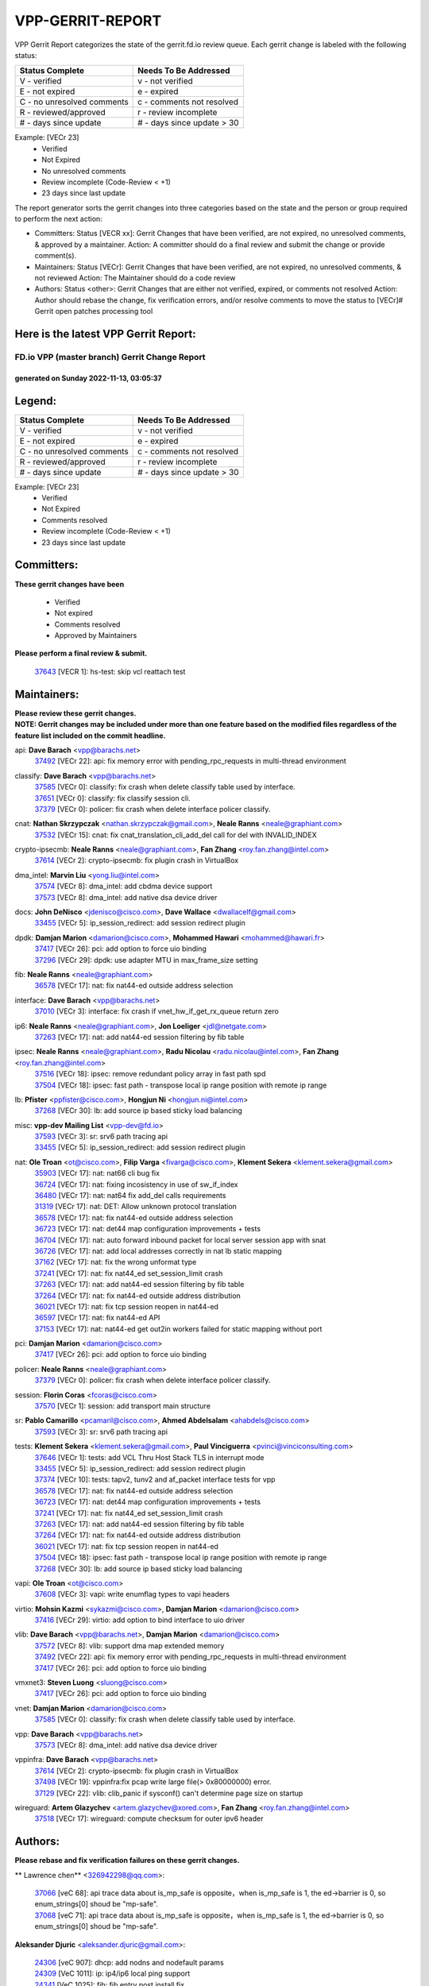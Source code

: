 #################
VPP-GERRIT-REPORT
#################

VPP Gerrit Report categorizes the state of the gerrit.fd.io review queue.  Each gerrit change is labeled with the following status:

========================== ===========================
Status Complete            Needs To Be Addressed
========================== ===========================
V - verified               v - not verified
E - not expired            e - expired
C - no unresolved comments c - comments not resolved
R - reviewed/approved      r - review incomplete
# - days since update      # - days since update > 30
========================== ===========================

Example: [VECr 23]
    - Verified
    - Not Expired
    - No unresolved comments
    - Review incomplete (Code-Review < +1)
    - 23 days since last update

The report generator sorts the gerrit changes into three categories based on the state and the person or group required to perform the next action:

- Committers:
  Status [VECR xx]: Gerrit Changes that have been verified, are not expired, no unresolved comments, & approved by a maintainer.
  Action: A committer should do a final review and submit the change or provide comment(s).

- Maintainers:
  Status [VECr]: Gerrit Changes that have been verified, are not expired, no unresolved comments, & not reviewed
  Action: The Maintainer should do a code review

- Authors:
  Status <other>: Gerrit Changes that are either not verified, expired, or comments not resolved
  Action: Author should rebase the change, fix verification errors, and/or resolve comments to move the status to [VECr]# Gerrit open patches processing tool

Here is the latest VPP Gerrit Report:
-------------------------------------

==============================================
FD.io VPP (master branch) Gerrit Change Report
==============================================
--------------------------------------------
generated on Sunday 2022-11-13, 03:05:37
--------------------------------------------


Legend:
-------
========================== ===========================
Status Complete            Needs To Be Addressed
========================== ===========================
V - verified               v - not verified
E - not expired            e - expired
C - no unresolved comments c - comments not resolved
R - reviewed/approved      r - review incomplete
# - days since update      # - days since update > 30
========================== ===========================

Example: [VECr 23]
    - Verified
    - Not Expired
    - Comments resolved
    - Review incomplete (Code-Review < +1)
    - 23 days since last update


Committers:
-----------
| **These gerrit changes have been**

    - Verified
    - Not expired
    - Comments resolved
    - Approved by Maintainers

| **Please perform a final review & submit.**

  | `37643 <https:////gerrit.fd.io/r/c/vpp/+/37643>`_ [VECR 1]: hs-test: skip vcl reattach test

Maintainers:
------------
| **Please review these gerrit changes.**

| **NOTE: Gerrit changes may be included under more than one feature based on the modified files regardless of the feature list included on the commit headline.**

api: **Dave Barach** <vpp@barachs.net>
  | `37492 <https:////gerrit.fd.io/r/c/vpp/+/37492>`_ [VECr 22]: api: fix memory error with pending_rpc_requests in multi-thread environment

classify: **Dave Barach** <vpp@barachs.net>
  | `37585 <https:////gerrit.fd.io/r/c/vpp/+/37585>`_ [VECr 0]: classify: fix crash when delete classify table used by interface.
  | `37651 <https:////gerrit.fd.io/r/c/vpp/+/37651>`_ [VECr 0]: classify: fix classify session cli.
  | `37379 <https:////gerrit.fd.io/r/c/vpp/+/37379>`_ [VECr 0]: policer: fix crash when delete interface policer classify.

cnat: **Nathan Skrzypczak** <nathan.skrzypczak@gmail.com>, **Neale Ranns** <neale@graphiant.com>
  | `37532 <https:////gerrit.fd.io/r/c/vpp/+/37532>`_ [VECr 15]: cnat: fix cnat_translation_cli_add_del call for del with INVALID_INDEX

crypto-ipsecmb: **Neale Ranns** <neale@graphiant.com>, **Fan Zhang** <roy.fan.zhang@intel.com>
  | `37614 <https:////gerrit.fd.io/r/c/vpp/+/37614>`_ [VECr 2]: crypto-ipsecmb: fix plugin crash in VirtualBox

dma_intel: **Marvin Liu** <yong.liu@intel.com>
  | `37574 <https:////gerrit.fd.io/r/c/vpp/+/37574>`_ [VECr 8]: dma_intel: add cbdma device support
  | `37573 <https:////gerrit.fd.io/r/c/vpp/+/37573>`_ [VECr 8]: dma_intel: add native dsa device driver

docs: **John DeNisco** <jdenisco@cisco.com>, **Dave Wallace** <dwallacelf@gmail.com>
  | `33455 <https:////gerrit.fd.io/r/c/vpp/+/33455>`_ [VECr 5]: ip_session_redirect: add session redirect plugin

dpdk: **Damjan Marion** <damarion@cisco.com>, **Mohammed Hawari** <mohammed@hawari.fr>
  | `37417 <https:////gerrit.fd.io/r/c/vpp/+/37417>`_ [VECr 26]: pci: add option to force uio binding
  | `37296 <https:////gerrit.fd.io/r/c/vpp/+/37296>`_ [VECr 29]: dpdk: use adapter MTU in max_frame_size setting

fib: **Neale Ranns** <neale@graphiant.com>
  | `36578 <https:////gerrit.fd.io/r/c/vpp/+/36578>`_ [VECr 17]: nat: fix nat44-ed outside address selection

interface: **Dave Barach** <vpp@barachs.net>
  | `37010 <https:////gerrit.fd.io/r/c/vpp/+/37010>`_ [VECr 3]: interface: fix crash if vnet_hw_if_get_rx_queue return zero

ip6: **Neale Ranns** <neale@graphiant.com>, **Jon Loeliger** <jdl@netgate.com>
  | `37263 <https:////gerrit.fd.io/r/c/vpp/+/37263>`_ [VECr 17]: nat: add nat44-ed session filtering by fib table

ipsec: **Neale Ranns** <neale@graphiant.com>, **Radu Nicolau** <radu.nicolau@intel.com>, **Fan Zhang** <roy.fan.zhang@intel.com>
  | `37516 <https:////gerrit.fd.io/r/c/vpp/+/37516>`_ [VECr 18]: ipsec: remove redundant policy array in fast path spd
  | `37504 <https:////gerrit.fd.io/r/c/vpp/+/37504>`_ [VECr 18]: ipsec: fast path - transpose local ip range position with remote ip range

lb: **Pfister** <ppfister@cisco.com>, **Hongjun Ni** <hongjun.ni@intel.com>
  | `37268 <https:////gerrit.fd.io/r/c/vpp/+/37268>`_ [VECr 30]: lb: add source ip based sticky load balancing

misc: **vpp-dev Mailing List** <vpp-dev@fd.io>
  | `37593 <https:////gerrit.fd.io/r/c/vpp/+/37593>`_ [VECr 3]: sr: srv6 path tracing api
  | `33455 <https:////gerrit.fd.io/r/c/vpp/+/33455>`_ [VECr 5]: ip_session_redirect: add session redirect plugin

nat: **Ole Troan** <ot@cisco.com>, **Filip Varga** <fivarga@cisco.com>, **Klement Sekera** <klement.sekera@gmail.com>
  | `35903 <https:////gerrit.fd.io/r/c/vpp/+/35903>`_ [VECr 17]: nat: nat66 cli bug fix
  | `36724 <https:////gerrit.fd.io/r/c/vpp/+/36724>`_ [VECr 17]: nat: fixing incosistency in use of sw_if_index
  | `36480 <https:////gerrit.fd.io/r/c/vpp/+/36480>`_ [VECr 17]: nat: nat64 fix add_del calls requirements
  | `31319 <https:////gerrit.fd.io/r/c/vpp/+/31319>`_ [VECr 17]: nat: DET: Allow unknown protocol translation
  | `36578 <https:////gerrit.fd.io/r/c/vpp/+/36578>`_ [VECr 17]: nat: fix nat44-ed outside address selection
  | `36723 <https:////gerrit.fd.io/r/c/vpp/+/36723>`_ [VECr 17]: nat: det44 map configuration improvements + tests
  | `36704 <https:////gerrit.fd.io/r/c/vpp/+/36704>`_ [VECr 17]: nat: auto forward inbound packet for local server session app with snat
  | `36726 <https:////gerrit.fd.io/r/c/vpp/+/36726>`_ [VECr 17]: nat: add local addresses correctly in nat lb static mapping
  | `37162 <https:////gerrit.fd.io/r/c/vpp/+/37162>`_ [VECr 17]: nat: fix the wrong unformat type
  | `37241 <https:////gerrit.fd.io/r/c/vpp/+/37241>`_ [VECr 17]: nat: fix nat44_ed set_session_limit crash
  | `37263 <https:////gerrit.fd.io/r/c/vpp/+/37263>`_ [VECr 17]: nat: add nat44-ed session filtering by fib table
  | `37264 <https:////gerrit.fd.io/r/c/vpp/+/37264>`_ [VECr 17]: nat: fix nat44-ed outside address distribution
  | `36021 <https:////gerrit.fd.io/r/c/vpp/+/36021>`_ [VECr 17]: nat: fix tcp session reopen in nat44-ed
  | `36597 <https:////gerrit.fd.io/r/c/vpp/+/36597>`_ [VECr 17]: nat: fix nat44-ed API
  | `37153 <https:////gerrit.fd.io/r/c/vpp/+/37153>`_ [VECr 17]: nat: nat44-ed get out2in workers failed for static mapping without port

pci: **Damjan Marion** <damarion@cisco.com>
  | `37417 <https:////gerrit.fd.io/r/c/vpp/+/37417>`_ [VECr 26]: pci: add option to force uio binding

policer: **Neale Ranns** <neale@graphiant.com>
  | `37379 <https:////gerrit.fd.io/r/c/vpp/+/37379>`_ [VECr 0]: policer: fix crash when delete interface policer classify.

session: **Florin Coras** <fcoras@cisco.com>
  | `37570 <https:////gerrit.fd.io/r/c/vpp/+/37570>`_ [VECr 1]: session: add transport main structure

sr: **Pablo Camarillo** <pcamaril@cisco.com>, **Ahmed Abdelsalam** <ahabdels@cisco.com>
  | `37593 <https:////gerrit.fd.io/r/c/vpp/+/37593>`_ [VECr 3]: sr: srv6 path tracing api

tests: **Klement Sekera** <klement.sekera@gmail.com>, **Paul Vinciguerra** <pvinci@vinciconsulting.com>
  | `37646 <https:////gerrit.fd.io/r/c/vpp/+/37646>`_ [VECr 1]: tests: add VCL Thru Host Stack TLS in interrupt mode
  | `33455 <https:////gerrit.fd.io/r/c/vpp/+/33455>`_ [VECr 5]: ip_session_redirect: add session redirect plugin
  | `37374 <https:////gerrit.fd.io/r/c/vpp/+/37374>`_ [VECr 10]: tests: tapv2, tunv2 and af_packet interface tests for vpp
  | `36578 <https:////gerrit.fd.io/r/c/vpp/+/36578>`_ [VECr 17]: nat: fix nat44-ed outside address selection
  | `36723 <https:////gerrit.fd.io/r/c/vpp/+/36723>`_ [VECr 17]: nat: det44 map configuration improvements + tests
  | `37241 <https:////gerrit.fd.io/r/c/vpp/+/37241>`_ [VECr 17]: nat: fix nat44_ed set_session_limit crash
  | `37263 <https:////gerrit.fd.io/r/c/vpp/+/37263>`_ [VECr 17]: nat: add nat44-ed session filtering by fib table
  | `37264 <https:////gerrit.fd.io/r/c/vpp/+/37264>`_ [VECr 17]: nat: fix nat44-ed outside address distribution
  | `36021 <https:////gerrit.fd.io/r/c/vpp/+/36021>`_ [VECr 17]: nat: fix tcp session reopen in nat44-ed
  | `37504 <https:////gerrit.fd.io/r/c/vpp/+/37504>`_ [VECr 18]: ipsec: fast path - transpose local ip range position with remote ip range
  | `37268 <https:////gerrit.fd.io/r/c/vpp/+/37268>`_ [VECr 30]: lb: add source ip based sticky load balancing

vapi: **Ole Troan** <ot@cisco.com>
  | `37608 <https:////gerrit.fd.io/r/c/vpp/+/37608>`_ [VECr 3]: vapi: write enumflag types to vapi headers

virtio: **Mohsin Kazmi** <sykazmi@cisco.com>, **Damjan Marion** <damarion@cisco.com>
  | `37416 <https:////gerrit.fd.io/r/c/vpp/+/37416>`_ [VECr 29]: virtio: add option to bind interface to uio driver

vlib: **Dave Barach** <vpp@barachs.net>, **Damjan Marion** <damarion@cisco.com>
  | `37572 <https:////gerrit.fd.io/r/c/vpp/+/37572>`_ [VECr 8]: vlib: support dma map extended memory
  | `37492 <https:////gerrit.fd.io/r/c/vpp/+/37492>`_ [VECr 22]: api: fix memory error with pending_rpc_requests in multi-thread environment
  | `37417 <https:////gerrit.fd.io/r/c/vpp/+/37417>`_ [VECr 26]: pci: add option to force uio binding

vmxnet3: **Steven Luong** <sluong@cisco.com>
  | `37417 <https:////gerrit.fd.io/r/c/vpp/+/37417>`_ [VECr 26]: pci: add option to force uio binding

vnet: **Damjan Marion** <damarion@cisco.com>
  | `37585 <https:////gerrit.fd.io/r/c/vpp/+/37585>`_ [VECr 0]: classify: fix crash when delete classify table used by interface.

vpp: **Dave Barach** <vpp@barachs.net>
  | `37573 <https:////gerrit.fd.io/r/c/vpp/+/37573>`_ [VECr 8]: dma_intel: add native dsa device driver

vppinfra: **Dave Barach** <vpp@barachs.net>
  | `37614 <https:////gerrit.fd.io/r/c/vpp/+/37614>`_ [VECr 2]: crypto-ipsecmb: fix plugin crash in VirtualBox
  | `37498 <https:////gerrit.fd.io/r/c/vpp/+/37498>`_ [VECr 19]: vppinfra:fix pcap write large file(> 0x80000000) error.
  | `37129 <https:////gerrit.fd.io/r/c/vpp/+/37129>`_ [VECr 22]: vlib: clib_panic if sysconf() can't determine page size on startup

wireguard: **Artem Glazychev** <artem.glazychev@xored.com>, **Fan Zhang** <roy.fan.zhang@intel.com>
  | `37518 <https:////gerrit.fd.io/r/c/vpp/+/37518>`_ [VECr 17]: wireguard: compute checksum for outer ipv6 header

Authors:
--------
**Please rebase and fix verification failures on these gerrit changes.**

** Lawrence chen** <326942298@qq.com>:

  | `37066 <https:////gerrit.fd.io/r/c/vpp/+/37066>`_ [veC 68]: api trace data about is_mp_safe is opposite，when is_mp_safe is 1, the ed->barrier is 0, so enum_strings[0] shoud be "mp-safe".
  | `37068 <https:////gerrit.fd.io/r/c/vpp/+/37068>`_ [veC 71]: api trace data about is_mp_safe is opposite，when is_mp_safe is 1, the ed->barrier is 0, so enum_strings[0] shoud be "mp-safe".

**Aleksander Djuric** <aleksander.djuric@gmail.com>:

  | `24306 <https:////gerrit.fd.io/r/c/vpp/+/24306>`_ [veC 907]: dhcp: add nodns and nodefault params
  | `24309 <https:////gerrit.fd.io/r/c/vpp/+/24309>`_ [VeC 1011]: ip: ip4/ip6 local ping support
  | `24341 <https:////gerrit.fd.io/r/c/vpp/+/24341>`_ [VeC 1025]: fib: fib entry post install fix
  | `24424 <https:////gerrit.fd.io/r/c/vpp/+/24424>`_ [VeC 1025]: ip: fib headers refactoring
  | `23146 <https:////gerrit.fd.io/r/c/vpp/+/23146>`_ [VeC 1107]: vlib: add event-logger params delta/no-delta/date-time

**Alexander Gryanko** <xpahos@gmail.com>:

  | `13361 <https:////gerrit.fd.io/r/c/vpp/+/13361>`_ [veC 1444]: VOM: Add flush method to dump_cmd

**Alexander Kabaev** <kan@freebsd.org>:

  | `22272 <https:////gerrit.fd.io/r/c/vpp/+/22272>`_ [VeC 1110]: vlib: allow configuration for default rate limit

**Aloys Augustin** <aloaugus@cisco.com>:

  | `34844 <https:////gerrit.fd.io/r/c/vpp/+/34844>`_ [VeC 243]: misc: fix physmem allocation error handling
  | `27474 <https:////gerrit.fd.io/r/c/vpp/+/27474>`_ [veC 886]: ip: expose API to enable IP4 on an interface
  | `27460 <https:////gerrit.fd.io/r/c/vpp/+/27460>`_ [veC 888]: quic: WIP: improve scheduling
  | `27127 <https:////gerrit.fd.io/r/c/vpp/+/27127>`_ [veC 901]: ipsec: WIP: IPsec SA pinning experiment
  | `25996 <https:////gerrit.fd.io/r/c/vpp/+/25996>`_ [veC 968]: tap: improve default rx scheduling

**Anatoly Nikulin** <trotux@gmail.com>:

  | `31917 <https:////gerrit.fd.io/r/c/vpp/+/31917>`_ [veC 583]: acl: fix enabling interface counters

**Andreas Schultz** <aschultz@warp10.net>:

  | `27097 <https:////gerrit.fd.io/r/c/vpp/+/27097>`_ [VeC 911]: misc: pass NULL instead off 0 for pointer in variadic functions
  | `15798 <https:////gerrit.fd.io/r/c/vpp/+/15798>`_ [vec 936]: upf: Initial implementation of 3GPP TS 23.214 GTP-U UPF
  | `26038 <https:////gerrit.fd.io/r/c/vpp/+/26038>`_ [veC 967]: tcp: move options parse to separate reusable function
  | `25223 <https:////gerrit.fd.io/r/c/vpp/+/25223>`_ [vec 990]: docs: document alternate compression tools for core files

**Andrej Kozemcak** <andrej.kozemcak@pantheon.tech>:

  | `20489 <https:////gerrit.fd.io/r/c/vpp/+/20489>`_ [veC 1227]: DO_NOT_MERGE: Test build VOM packaged.
  | `16818 <https:////gerrit.fd.io/r/c/vpp/+/16818>`_ [VeC 1391]: Fix asserting in ip4_tcp_udp_compute_checksum.

**Andrew Yourtchenko** <ayourtch@gmail.com>:

  | `37536 <https:////gerrit.fd.io/r/c/vpp/+/37536>`_ [vEC 17]: misc: VPP 22.10 Release Notes
  | `31368 <https:////gerrit.fd.io/r/c/vpp/+/31368>`_ [Vec 143]: vlib: Sleep less in unix input if there were active signals recently
  | `36377 <https:////gerrit.fd.io/r/c/vpp/+/36377>`_ [VeC 156]: tests: add libmemif tests
  | `36142 <https:////gerrit.fd.io/r/c/vpp/+/36142>`_ [veC 174]: build: add a check that "Fix" commits also refer to the commit that they are fixing
  | `35955 <https:////gerrit.fd.io/r/c/vpp/+/35955>`_ [Vec 213]: api: do not attempt to pass the null queue pointer from vl_api_can_send_msg
  | `34635 <https:////gerrit.fd.io/r/c/vpp/+/34635>`_ [VeC 290]: ip: punt socket - take the tags in Ethernet header into consideration
  | `26945 <https:////gerrit.fd.io/r/c/vpp/+/26945>`_ [veC 919]: (to be edited) expectations on tests for the test framework

**Andrey "Zed" Zaikin** <zmail11@gmail.com>:

  | `12748 <https:////gerrit.fd.io/r/c/vpp/+/12748>`_ [VeC 1632]: lb: add missing vip/as indexes to trace strings

**Arthas Kang** <arthas.kang@163.com>:

  | `31084 <https:////gerrit.fd.io/r/c/vpp/+/31084>`_ [veC 648]: plugin lb Fixed NAT4 SNAT invalid src_port ; Add NAT4 TCP SNAT support; Fixed NAT4 add SNAT map with protocol 0;

**Arthur de Kerhor** <arthurdekerhor@gmail.com>:

  | `37059 <https:////gerrit.fd.io/r/c/vpp/+/37059>`_ [VEc 5]: ipsec: new api for sa ips and ports updates
  | `32695 <https:////gerrit.fd.io/r/c/vpp/+/32695>`_ [VEc 5]: ip: add support for buffer offload metadata in ip midchain

**Asumu Takikawa** <asumu@igalia.com>:

  | `16387 <https:////gerrit.fd.io/r/c/vpp/+/16387>`_ [veC 1430]: nat: fix issues in MAP-E port allocation mode
  | `16388 <https:////gerrit.fd.io/r/c/vpp/+/16388>`_ [veC 1437]: CSIT-541: add lwB4 functionality for lw4o6

**Atzm Watanabe** <atzmism@gmail.com>:

  | `36935 <https:////gerrit.fd.io/r/c/vpp/+/36935>`_ [VeC 67]: ikev2: accept rekey request for IKE SA
  | `35224 <https:////gerrit.fd.io/r/c/vpp/+/35224>`_ [VeC 278]: ikev2: fix profile_index for ikev2_sa_dump API

**Avinash Gonsalves** <avinash.gonsalves@nokia.com>:

  | `15084 <https:////gerrit.fd.io/r/c/vpp/+/15084>`_ [veC 641]: ipsec: add multicore crypto scheduler support

**Baruch Siach** <baruch@siach.name>:

  | `33935 <https:////gerrit.fd.io/r/c/vpp/+/33935>`_ [veC 405]: vppinfra: decode aarch64 PC in signal handler
  | `33934 <https:////gerrit.fd.io/r/c/vpp/+/33934>`_ [veC 405]: vppinfra: remove redundant local variables initialization

**Benoît Ganne** <bganne@cisco.com>:

  | `37313 <https:////gerrit.fd.io/r/c/vpp/+/37313>`_ [VeC 32]: build: add sanitizer option to configure script

**Berenger Foucher** <berenger.foucher@stagiaires.ssi.gouv.fr>:

  | `14578 <https:////gerrit.fd.io/r/c/vpp/+/14578>`_ [veC 1534]: Add X509 authentication support to IKEv2 in VPP

**Bhishma Acharya** <bhishma@rtbrick.com>:

  | `36705 <https:////gerrit.fd.io/r/c/vpp/+/36705>`_ [VeC 107]: ip-neighbor: Fixed delay(1~2s) in neighbor-probe interval
  | `35927 <https:////gerrit.fd.io/r/c/vpp/+/35927>`_ [VeC 214]: fib: enhancement to support change table-id associated with fib-table

**Brant Lin** <brant.lin@ericsson.com>:

  | `14902 <https:////gerrit.fd.io/r/c/vpp/+/14902>`_ [veC 1514]: Fix the crash when creating the vapi context

**Carl Baldwin** <carl@ecbaldwin.net>:

  | `23528 <https:////gerrit.fd.io/r/c/vpp/+/23528>`_ [vec 1090]: docs: Remove redundancy on building VPP page

**Carl Smith** <carl.smith@alliedtelesis.co.nz>:

  | `23634 <https:////gerrit.fd.io/r/c/vpp/+/23634>`_ [VeC 1082]: ipip: return existing if_index if tunnel already exists.

**Chinmaya Agarwal** <chinmaya.agarwal@hsc.com>:

  | `33635 <https:////gerrit.fd.io/r/c/vpp/+/33635>`_ [VeC 436]: sr: fix added for returning correct value for behavior field in API message

**Chris Luke** <chris_luke@comcast.com>:

  | `9483 <https:////gerrit.fd.io/r/c/vpp/+/9483>`_ [VeC 1669]: PAPI unserializer for reply_in_shmem data (VPP-136)

**Christian Hopps** <chopps@chopps.org>:

  | `28657 <https:////gerrit.fd.io/r/c/vpp/+/28657>`_ [VeC 800]: misc: vpp_get_stats: add dump-machine formatting
  | `22353 <https:////gerrit.fd.io/r/c/vpp/+/22353>`_ [VeC 1109]: vlib: add option to use stderr instead of syslog.

**Clement Durand** <clement.durand@polytechnique.edu>:

  | `6274 <https:////gerrit.fd.io/r/c/vpp/+/6274>`_ [veC 1731]: elog: Text-format dump of event logs.

**Damjan Marion** <dmarion@0xa5.net>:

  | `36067 <https:////gerrit.fd.io/r/c/vpp/+/36067>`_ [VeC 193]: vppinfra: move cJSON and jsonformat to vlibmemory
  | `35155 <https:////gerrit.fd.io/r/c/vpp/+/35155>`_ [veC 275]: vppinfra: universal splats and aligned loads/stores
  | `34856 <https:////gerrit.fd.io/r/c/vpp/+/34856>`_ [veC 308]: ethernet: promisc refactor
  | `34845 <https:////gerrit.fd.io/r/c/vpp/+/34845>`_ [veC 309]: ethernet: add_del_mac and change_mac are ethernet specific

**Daniel Beres** <daniel.beres@pantheon.tech>:

  | `34628 <https:////gerrit.fd.io/r/c/vpp/+/34628>`_ [VeC 306]: dns: support AAAA over IPV4

**Dastin Wilski** <dastin.wilski@gmail.com>:

  | `37060 <https:////gerrit.fd.io/r/c/vpp/+/37060>`_ [VeC 70]: ipsec: esp_encrypt prefetch and unroll

**Dave Wallace** <dwallacelf@gmail.com>:

  | `37420 <https:////gerrit.fd.io/r/c/vpp/+/37420>`_ [VEc 7]: tests: remove intermittent failing tests on vpp_debug image

**David Johnson** <davijoh3@cisco.com>:

  | `16670 <https:////gerrit.fd.io/r/c/vpp/+/16670>`_ [veC 1387]: Fix various -Wmaybe-uninitialized and -Wstrict-overflow warnings

**Dmitry Vakhrushev** <dmitry@netgate.com>:

  | `25502 <https:////gerrit.fd.io/r/c/vpp/+/25502>`_ [Vec 543]: interface: getting interface device specific info

**Dmitry Valter** <dvalter@protonmail.com>:

  | `34694 <https:////gerrit.fd.io/r/c/vpp/+/34694>`_ [VeC 218]: vlib: remove process restart cli
  | `34800 <https:////gerrit.fd.io/r/c/vpp/+/34800>`_ [VeC 226]: vppinfra: fix non-zero offsets to NULL pointer

**Ed Kern** <ejk@cisco.com>:

  | `20442 <https:////gerrit.fd.io/r/c/vpp/+/20442>`_ [veC 1230]: build: do not merge

**Feng Gao** <davidfgao@tencent.com>:

  | `26296 <https:////gerrit.fd.io/r/c/vpp/+/26296>`_ [veC 954]: ipsec: Correct inconsistent alignment for crypto_op

**Filip Varga** <fivarga@cisco.com>:

  | `35444 <https:////gerrit.fd.io/r/c/vpp/+/35444>`_ [vEC 17]: nat: nat44-ed cleanup & improvements
  | `35966 <https:////gerrit.fd.io/r/c/vpp/+/35966>`_ [vEC 17]: nat: nat44-ed update timeout api
  | `34929 <https:////gerrit.fd.io/r/c/vpp/+/34929>`_ [vEC 17]: nat: det44 map configuration improvements

**Gabriel Oginski** <gabrielx.oginski@intel.com>:

  | `37361 <https:////gerrit.fd.io/r/c/vpp/+/37361>`_ [VEc 18]: wireguard: add atomic mutex
  | `32655 <https:////gerrit.fd.io/r/c/vpp/+/32655>`_ [VeC 519]: crypto: fix possible frame resize

**Gary Boon** <gboon@cisco.com>:

  | `30522 <https:////gerrit.fd.io/r/c/vpp/+/30522>`_ [veC 691]: Add callback support for the dispatch node.
  | `30239 <https:////gerrit.fd.io/r/c/vpp/+/30239>`_ [veC 710]: Add a new function to the MCAP logic that allows a custom header to be added on top of the data in a vlib buffer.
  | `25517 <https:////gerrit.fd.io/r/c/vpp/+/25517>`_ [VeC 989]: vlib: check for null handoff queue element in vlib_buffer_enqueue_to_thread

**Gerard Keown** <gerard.keown@enea.com>:

  | `24369 <https:////gerrit.fd.io/r/c/vpp/+/24369>`_ [veC 1031]: cores: mismatching "worker" & "corelist-workers" parameters can cause coredump

**Govindarajan Mohandoss** <govindarajan.mohandoss@arm.com>:

  | `28164 <https:////gerrit.fd.io/r/c/vpp/+/28164>`_ [veC 823]: acl: ACL Plugin performance improvement for both SF and SL modes
  | `27167 <https:////gerrit.fd.io/r/c/vpp/+/27167>`_ [veC 899]: acl: ACL Plugin performance improvement for both SF and SL modes

**Hedi Bouattour** <hedibouattour2010@gmail.com>:

  | `37248 <https:////gerrit.fd.io/r/c/vpp/+/37248>`_ [VeC 46]: urpf: add show urpf cli
  | `34726 <https:////gerrit.fd.io/r/c/vpp/+/34726>`_ [VeC 99]: interface: add buffer stats api

**Hemant Singh** <hemant@mnkcg.com>:

  | `32077 <https:////gerrit.fd.io/r/c/vpp/+/32077>`_ [veC 463]: fixstyle
  | `32023 <https:////gerrit.fd.io/r/c/vpp/+/32023>`_ [veC 570]: ip-neighbor: Add ip_neighbor_find_entry with ip+interface key

**IJsbrand Wijnands** <iwijnand@cisco.com>:

  | `25696 <https:////gerrit.fd.io/r/c/vpp/+/25696>`_ [veC 982]: mpls: add user defined name tag to mpls tunnels
  | `25678 <https:////gerrit.fd.io/r/c/vpp/+/25678>`_ [veC 982]: tap: tap dev_name and default value for bin api
  | `25677 <https:////gerrit.fd.io/r/c/vpp/+/25677>`_ [veC 982]: tap: tap dev_name and default value for bin api

**Ignas Bačius** <ignas@noia.network>:

  | `22733 <https:////gerrit.fd.io/r/c/vpp/+/22733>`_ [VeC 1104]: gre: allow to delete tunnel by sw_if_index
  | `22666 <https:////gerrit.fd.io/r/c/vpp/+/22666>`_ [VeC 1125]: ip: fix possible use of uninitialized variable

**Igor Mikhailov** <imichail@cisco.com>:

  | `15131 <https:////gerrit.fd.io/r/c/vpp/+/15131>`_ [VeC 1468]: Ensure VPP library version has 2 digits separated by dot.

**Ilia Abashin** <abashinos@gmail.com>:

  | `20234 <https:////gerrit.fd.io/r/c/vpp/+/20234>`_ [veC 1241]: Updated vpp_if_stats to latest version, including fresh documentation

**Ivan Shvedunov** <ivan4th@gmail.com>:

  | `36592 <https:////gerrit.fd.io/r/c/vpp/+/36592>`_ [VeC 130]: stats: handle interface renames properly
  | `36590 <https:////gerrit.fd.io/r/c/vpp/+/36590>`_ [VeC 130]: nat: fix handling checksum offload in nat44-ed
  | `28085 <https:////gerrit.fd.io/r/c/vpp/+/28085>`_ [Vec 837]: hsa: fix proxy crash upon failed connect

**Jack Xu** <jack.c.xu@ericsson.com>:

  | `18406 <https:////gerrit.fd.io/r/c/vpp/+/18406>`_ [veC 1330]: fix multi-enable bug of enable feature function

**Jakub Grajciar** <jgrajcia@cisco.com>:

  | `30575 <https:////gerrit.fd.io/r/c/vpp/+/30575>`_ [VeC 395]: libmemif: add shm debug APIs
  | `28175 <https:////gerrit.fd.io/r/c/vpp/+/28175>`_ [Vec 541]: api: implement api for api trace
  | `30216 <https:////gerrit.fd.io/r/c/vpp/+/30216>`_ [vec 709]: tests: remove sr_mpls from vpp_papi_provider and add sr_mpls object models
  | `30125 <https:////gerrit.fd.io/r/c/vpp/+/30125>`_ [Vec 711]: tests: remove igmp from vpp_papi_provider and refactor igmp object models

**Jakub Havas** <jakub.havas@pantheon.tech>:

  | `33130 <https:////gerrit.fd.io/r/c/vpp/+/33130>`_ [VeC 485]: udp: create an api to dump decaps
  | `32948 <https:////gerrit.fd.io/r/c/vpp/+/32948>`_ [veC 501]: ipfix-export: replace cli command with an implemented api function

**Jan Cavojsky** <jan.cavojsky@pantheon.tech>:

  | `28899 <https:////gerrit.fd.io/r/c/vpp/+/28899>`_ [veC 645]: flowprobe: add API dump of params and list of interfaces for recording
  | `25992 <https:////gerrit.fd.io/r/c/vpp/+/25992>`_ [veC 704]: libmemif: update example applications and documentation
  | `28988 <https:////gerrit.fd.io/r/c/vpp/+/28988>`_ [VeC 781]: vat: avoid crash vpp after command ip_table_dump

**Jason Zhang** <jason.zhang2@arm.com>:

  | `22355 <https:////gerrit.fd.io/r/c/vpp/+/22355>`_ [VeC 1107]: vppinfra: change CLIB_MEMORY_BARRIER to use C11 built-in atomic APIs

**Jasvinder Singh** <jasvinder.singh@intel.com>:

  | `16839 <https:////gerrit.fd.io/r/c/vpp/+/16839>`_ [VeC 1360]: HQoS: update scheduler to support mbuf sched field change

**Jawahar Gundapaneni** <jgundapa@cisco.com>:

  | `25995 <https:////gerrit.fd.io/r/c/vpp/+/25995>`_ [vec 690]: interface: Upstream TAP I/fs with ADMIN_UP
  | `26121 <https:////gerrit.fd.io/r/c/vpp/+/26121>`_ [vec 955]: memif: CLI to debug memif buffer contents

**Jing Peng** <jing@meter.com>:

  | `37058 <https:////gerrit.fd.io/r/c/vpp/+/37058>`_ [VeC 73]: vppapigen: fix json build error

**Jing Peng** <pj.hades@gmail.com>:

  | `36186 <https:////gerrit.fd.io/r/c/vpp/+/36186>`_ [VeC 176]: nat: fix nat44 fib reference count bookkeeping
  | `36062 <https:////gerrit.fd.io/r/c/vpp/+/36062>`_ [VeC 198]: vppinfra: fix duplicate bihash stat update
  | `36042 <https:////gerrit.fd.io/r/c/vpp/+/36042>`_ [VeC 200]: vppinfra: add bihash update interface

**John Lo** <lojultra2020@outlook.com>:

  | `14858 <https:////gerrit.fd.io/r/c/vpp/+/14858>`_ [veC 1496]: Bring back original l2-output node function

**Jordy You** <jordy.you@ericsson.com>:

  | `13016 <https:////gerrit.fd.io/r/c/vpp/+/13016>`_ [VeC 1514]: fix ip checksum issue for odd start address
  | `13002 <https:////gerrit.fd.io/r/c/vpp/+/13002>`_ [veC 1614]: fix ip checksum issue for odd start address if the input data is starting with an odd address,then the calcuation will be error

**Julius Milan** <julius.milan@pantheon.tech>:

  | `29050 <https:////gerrit.fd.io/r/c/vpp/+/29050>`_ [vec 644]: papi: fix name vector stats entry dump
  | `29030 <https:////gerrit.fd.io/r/c/vpp/+/29030>`_ [veC 704]: nat: add per host counters into det44
  | `29029 <https:////gerrit.fd.io/r/c/vpp/+/29029>`_ [VeC 780]: stats: enable setting of name vectors for plugins
  | `29028 <https:////gerrit.fd.io/r/c/vpp/+/29028>`_ [VeC 780]: stats: fix dump of null data entries
  | `25785 <https:////gerrit.fd.io/r/c/vpp/+/25785>`_ [veC 961]: vppinfra: add bitmap search next bit on interval

**Junfeng Wang** <drenfong.wang@intel.com>:

  | `31581 <https:////gerrit.fd.io/r/c/vpp/+/31581>`_ [veC 603]: pppoe: init the variable of result0 result1
  | `29975 <https:////gerrit.fd.io/r/c/vpp/+/29975>`_ [veC 717]: l2: l2output avx512
  | `30117 <https:////gerrit.fd.io/r/c/vpp/+/30117>`_ [veC 717]: l2: test

**Kai Luo** <kailuo.nk@gmail.com>:

  | `37269 <https:////gerrit.fd.io/r/c/vpp/+/37269>`_ [VeC 35]: memif: fix uninitialized variable warning

**Keith Burns** <alagalah@gmail.com>:

  | `22368 <https:////gerrit.fd.io/r/c/vpp/+/22368>`_ [VeC 1141]: vat : VLAN subif formatter accepting 'vlan'       instead of 'vlan_id'

**Kevin Wang** <kevin.wang@arm.com>:

  | `10293 <https:////gerrit.fd.io/r/c/vpp/+/10293>`_ [veC 1747]: vppinfra: use __atomic_fetch_add instead of __sync_fetch_and_add builtins

**King Ma** <kinma@cisco.com>:

  | `20390 <https:////gerrit.fd.io/r/c/vpp/+/20390>`_ [VeC 936]: ip: make reassembled packet to preserve ip.fib_index

**Kingwel Xie** <kingwel.xie@ericsson.com>:

  | `16617 <https:////gerrit.fd.io/r/c/vpp/+/16617>`_ [veC 1342]: perfmon: improvement, HW_CACHE events
  | `16910 <https:////gerrit.fd.io/r/c/vpp/+/16910>`_ [veC 1392]: pg: improved unformat_user to show accurate error message

**Kiran Shastri** <shastrinator@gmail.com>:

  | `20445 <https:////gerrit.fd.io/r/c/vpp/+/20445>`_ [veC 1223]: Fix git usage in vom build scripts

**Klement Sekera** <klement.sekera@gmail.com>:

  | `35739 <https:////gerrit.fd.io/r/c/vpp/+/35739>`_ [veC 234]: tests: refactor assert*counter_equal APIs
  | `35218 <https:////gerrit.fd.io/r/c/vpp/+/35218>`_ [veC 280]: tests: prevent running as root
  | `32435 <https:////gerrit.fd.io/r/c/vpp/+/32435>`_ [veC 285]: nat: enhance test - make sure all workers are hit
  | `33507 <https:////gerrit.fd.io/r/c/vpp/+/33507>`_ [VeC 291]: nat: properly handle truncated packets
  | `27083 <https:////gerrit.fd.io/r/c/vpp/+/27083>`_ [veC 912]: nat: "users" dump for ED-NAT

**Korian Edeline** <korian.edeline@ulg.ac.be>:

  | `14083 <https:////gerrit.fd.io/r/c/vpp/+/14083>`_ [veC 1557]: consistent output for bitmap next_set&next_clear

**Kyeong Min Park** <pak2536@gmail.com>:

  | `30960 <https:////gerrit.fd.io/r/c/vpp/+/30960>`_ [veC 647]: memif: fix invalid next_index selection

**Leung Lai Yung** <benkerbuild@gmail.com>:

  | `36128 <https:////gerrit.fd.io/r/c/vpp/+/36128>`_ [VeC 181]: vppinfra: remove unused line

**Luo Yaozu** <luoyaozu@foxmail.com>:

  | `37073 <https:////gerrit.fd.io/r/c/vpp/+/37073>`_ [veC 68]: ip neighbor: fix debug log format output

**Mauricio Solis** <mauricio.solisjr@tno.nl>:

  | `29862 <https:////gerrit.fd.io/r/c/vpp/+/29862>`_ [VeC 265]: ip6 ioam: updated iOAM plugin based on https://github.com/inband-oam/ietf/blob/master/drafts/versions/03/draft-ietf-ippm-ioam-ipv6-options-03.txt and https://tools.ietf.org/html/draft-ietf-ippm-ioam-data-10

**Mercury Noah** <mercury124185@gmail.com>:

  | `36492 <https:////gerrit.fd.io/r/c/vpp/+/36492>`_ [VeC 141]: ip6-nd: fix ip6-nd proxy issue
  | `35916 <https:////gerrit.fd.io/r/c/vpp/+/35916>`_ [VeC 213]: arp: fix the arp proxy issue

**Michael Yu** <michael.a.yu@nokia-sbell.com>:

  | `30454 <https:////gerrit.fd.io/r/c/vpp/+/30454>`_ [VeC 695]: devices: fix af-packet device TX stuck issue

**Michal Kalderon** <mkalderon@marvell.com>:

  | `34795 <https:////gerrit.fd.io/r/c/vpp/+/34795>`_ [vec 319]: svm: Fix chunk allocation when data_size is larger than max chunk size

**Miklos Tirpak** <miklos.tirpak@gmail.com>:

  | `34873 <https:////gerrit.fd.io/r/c/vpp/+/34873>`_ [VeC 306]: nat: reliable TCP conn close in NAT44-ed
  | `34851 <https:////gerrit.fd.io/r/c/vpp/+/34851>`_ [VeC 309]: nat: reliable TCP conn establishment in NAT44-ed

**Mohammed Alshohayeb** <mshohayeb@wirefilter.com>:

  | `16470 <https:////gerrit.fd.io/r/c/vpp/+/16470>`_ [veC 1410]: docs: clarify doxygen vec _align behaviour.

**Mohsin Kazmi** <sykazmi@cisco.com>:

  | `37505 <https:////gerrit.fd.io/r/c/vpp/+/37505>`_ [vEC 22]: gso: add gso documentation
  | `36302 <https:////gerrit.fd.io/r/c/vpp/+/36302>`_ [VeC 44]: gso: use the header offsets from buffer metadata
  | `36513 <https:////gerrit.fd.io/r/c/vpp/+/36513>`_ [VeC 137]: libmemif: add the binaries in the packaging
  | `36484 <https:////gerrit.fd.io/r/c/vpp/+/36484>`_ [VeC 143]: libmemif: add testing application
  | `36296 <https:////gerrit.fd.io/r/c/vpp/+/36296>`_ [veC 166]: pg: fix the use of hdr offsets in buffer metadata
  | `35934 <https:////gerrit.fd.io/r/c/vpp/+/35934>`_ [veC 180]: devices: add cli support to enable disable qdisc bypass
  | `35912 <https:////gerrit.fd.io/r/c/vpp/+/35912>`_ [VeC 218]: interface: fix the processing levels
  | `34517 <https:////gerrit.fd.io/r/c/vpp/+/34517>`_ [Vec 362]: hash: fix the Extension Header for ipv6 in crc32_5tuples
  | `32837 <https:////gerrit.fd.io/r/c/vpp/+/32837>`_ [veC 508]: gso: improve interface handling
  | `31700 <https:////gerrit.fd.io/r/c/vpp/+/31700>`_ [VeC 600]: interface: rename runtime data func

**Nathan Moos** <nmoos@cisco.com>:

  | `30792 <https:////gerrit.fd.io/r/c/vpp/+/30792>`_ [Vec 656]: build: add config option for LD_PRELOAD

**Nathan Skrzypczak** <nathan.skrzypczak@gmail.com>:

  | `34713 <https:////gerrit.fd.io/r/c/vpp/+/34713>`_ [VeC 37]: vppinfra: improve & test abstract socket
  | `31449 <https:////gerrit.fd.io/r/c/vpp/+/31449>`_ [veC 43]: cnat: dont compute offloaded cksums
  | `32820 <https:////gerrit.fd.io/r/c/vpp/+/32820>`_ [VeC 43]: cnat: better cnat snat-policy cli
  | `33264 <https:////gerrit.fd.io/r/c/vpp/+/33264>`_ [VeC 43]: pbl: Port based balancer
  | `32821 <https:////gerrit.fd.io/r/c/vpp/+/32821>`_ [VeC 43]: cnat: add ip/client bihash
  | `29748 <https:////gerrit.fd.io/r/c/vpp/+/29748>`_ [VeC 43]: cnat: remove rwlock on ts
  | `34108 <https:////gerrit.fd.io/r/c/vpp/+/34108>`_ [VeC 43]: cnat: flag to disable rsession
  | `35805 <https:////gerrit.fd.io/r/c/vpp/+/35805>`_ [VeC 43]: dpdk: add intf tag to dev{} subinput
  | `34734 <https:////gerrit.fd.io/r/c/vpp/+/34734>`_ [VeC 117]: memif: autogenerate socket_ids
  | `34552 <https:////gerrit.fd.io/r/c/vpp/+/34552>`_ [VeC 310]: cnat: add single lookup

**Naveen Joy** <najoy@cisco.com>:

  | `33000 <https:////gerrit.fd.io/r/c/vpp/+/33000>`_ [VeC 498]: tests: alternative log directory for unittest logs
  | `31937 <https:////gerrit.fd.io/r/c/vpp/+/31937>`_ [vec 575]: tests: enable make test to be run inside a VM
  | `18602 <https:////gerrit.fd.io/r/c/vpp/+/18602>`_ [VeC 1122]: tests: fixes test_bier_e2e_64 for python3
  | `22817 <https:////gerrit.fd.io/r/c/vpp/+/22817>`_ [VeC 1122]: tests: fix scapy error when using python3
  | `18606 <https:////gerrit.fd.io/r/c/vpp/+/18606>`_ [veC 1321]: fixes TypeError raised by the framework when using python3
  | `18128 <https:////gerrit.fd.io/r/c/vpp/+/18128>`_ [VeC 1345]: make-test: apply common PEP8 style conventions

**Neale Ranns** <neale@graphiant.com>:

  | `36821 <https:////gerrit.fd.io/r/c/vpp/+/36821>`_ [VeC 93]: vlib: "sh errors" shows error severity counters
  | `35436 <https:////gerrit.fd.io/r/c/vpp/+/35436>`_ [VeC 253]: qos: Dual loop the QoS record node
  | `34686 <https:////gerrit.fd.io/r/c/vpp/+/34686>`_ [vec 339]: dependency: Create the dependency graph tracking infra. A simple cut-n-paste of what is already present in FIB
  | `34687 <https:////gerrit.fd.io/r/c/vpp/+/34687>`_ [VeC 339]: fib: Remove the fib graph dependency code
  | `34688 <https:////gerrit.fd.io/r/c/vpp/+/34688>`_ [VeC 340]: dependency: Dpendency tracking improvements
  | `34689 <https:////gerrit.fd.io/r/c/vpp/+/34689>`_ [veC 341]: interface: Add a dependency node to a SW interface fib: update the adjacnecy subsystem to use interface dependency tracking
  | `33510 <https:////gerrit.fd.io/r/c/vpp/+/33510>`_ [VeC 452]: tests: Test for ARP behaviour on links with a /32 configured
  | `32770 <https:////gerrit.fd.io/r/c/vpp/+/32770>`_ [VeC 459]: ip: A weak host mode for IPv6
  | `26811 <https:////gerrit.fd.io/r/c/vpp/+/26811>`_ [Vec 465]: ipsec: Make Add/Del SA MP safe
  | `32760 <https:////gerrit.fd.io/r/c/vpp/+/32760>`_ [VeC 499]: fib: tunnel: Pin a tunnel's egress interface to its source
  | `30412 <https:////gerrit.fd.io/r/c/vpp/+/30412>`_ [veC 542]: ethernet: Ether types on the API
  | `27086 <https:////gerrit.fd.io/r/c/vpp/+/27086>`_ [Vec 542]: ip: ip6 rewrite performance bump
  | `31428 <https:////gerrit.fd.io/r/c/vpp/+/31428>`_ [veC 570]: ipsec: Remove the backend infra
  | `31397 <https:////gerrit.fd.io/r/c/vpp/+/31397>`_ [VeC 575]: vppapigen: Support an 'mpsafe' keyword on the API
  | `31695 <https:////gerrit.fd.io/r/c/vpp/+/31695>`_ [veC 590]: teib: Fix fib-index for nh and peer
  | `31780 <https:////gerrit.fd.io/r/c/vpp/+/31780>`_ [Vec 592]: dpdk: Fix the handling of failed burst enqueues for crypto ops
  | `31788 <https:////gerrit.fd.io/r/c/vpp/+/31788>`_ [VeC 593]: ip: Repeat ip4 prefetch strategy for ip6 in rewrite
  | `30141 <https:////gerrit.fd.io/r/c/vpp/+/30141>`_ [veC 711]: tests: Sum stats over all threads
  | `29494 <https:////gerrit.fd.io/r/c/vpp/+/29494>`_ [veC 753]: devices: NULL device
  | `29310 <https:////gerrit.fd.io/r/c/vpp/+/29310>`_ [veC 765]: pg: Coverity warning of uninitialised variable
  | `28966 <https:////gerrit.fd.io/r/c/vpp/+/28966>`_ [veC 782]: misc: lawful-intercept Move to plugin
  | `27271 <https:////gerrit.fd.io/r/c/vpp/+/27271>`_ [veC 900]: ipsec: Dual loop tunnel lookup node
  | `26693 <https:////gerrit.fd.io/r/c/vpp/+/26693>`_ [veC 932]: ip: Dedicated ip[46] rewrite nodes for tagged traffic
  | `25973 <https:////gerrit.fd.io/r/c/vpp/+/25973>`_ [vec 969]: tests: Do not use randomly named directories for test results
  | `24135 <https:////gerrit.fd.io/r/c/vpp/+/24135>`_ [veC 1051]: ip: Vectorized mtrie lookup
  | `18739 <https:////gerrit.fd.io/r/c/vpp/+/18739>`_ [veC 1311]: Copyright update check
  | `17086 <https:////gerrit.fd.io/r/c/vpp/+/17086>`_ [veC 1385]: L2-FIB: make the result 16 bytes

**Nick Zavaritsky** <nick.zavaritsky@emnify.com>:

  | `26617 <https:////gerrit.fd.io/r/c/vpp/+/26617>`_ [Vec 897]: gtpu geneve vxlan vxlan-gpe vxlan-gbp: DPO leak
  | `25691 <https:////gerrit.fd.io/r/c/vpp/+/25691>`_ [vec 910]: gtpu: fix encap_vrf_id conversion in binapi handler

**Nitin Saxena** <nsaxena@marvell.com>:

  | `28643 <https:////gerrit.fd.io/r/c/vpp/+/28643>`_ [VeC 801]: interface: Fix possible memleaks in standard APIs

**Ole Troan** <otroan@employees.org>:

  | `33819 <https:////gerrit.fd.io/r/c/vpp/+/33819>`_ [veC 390]: api: binary-api-json command to call api from vpp cli
  | `33518 <https:////gerrit.fd.io/r/c/vpp/+/33518>`_ [veC 416]: vat: disable vat linked into vpp by default
  | `31656 <https:////gerrit.fd.io/r/c/vpp/+/31656>`_ [VeC 535]: vpp: api to get connection information
  | `30484 <https:////gerrit.fd.io/r/c/vpp/+/30484>`_ [veC 537]: api: crcchecker list messages marked deprecated that can be removed
  | `28822 <https:////gerrit.fd.io/r/c/vpp/+/28822>`_ [veC 592]: api: show api message-table deprecated

**Onong Tayeng** <onong.tayeng@gmail.com>:

  | `16356 <https:////gerrit.fd.io/r/c/vpp/+/16356>`_ [veC 1424]: Python 3 supporting PAPI rpm

**Parham Fisher** <s3m2e1.6star@gmail.com>:

  | `16201 <https:////gerrit.fd.io/r/c/vpp/+/16201>`_ [VeC 936]: ip_reassembly_enable_disable vat command is added.
  | `20308 <https:////gerrit.fd.io/r/c/vpp/+/20308>`_ [veC 1230]: nat: If a feature like abf is enabled,      the next node of nat44-out2in is not ip4-lookup.      so I find next node using vnet_feature_next.
  | `15173 <https:////gerrit.fd.io/r/c/vpp/+/15173>`_ [veC 1496]: initialize next0, because of following compile error: ‘next0’ may be used uninitialized in this function [-Werror=maybe-uninitialized]
  | `14848 <https:////gerrit.fd.io/r/c/vpp/+/14848>`_ [veC 1517]: speed and duplex must set when link is up, otherwise the value of them is unknown.

**Paul Vinciguerra** <pvinci@vinciconsulting.com>:

  | `24082 <https:////gerrit.fd.io/r/c/vpp/+/24082>`_ [veC 534]: vlib: log - fix input handling of 'default' subclass
  | `30545 <https:////gerrit.fd.io/r/c/vpp/+/30545>`_ [veC 537]: tests: refactor gbp tests
  | `26832 <https:////gerrit.fd.io/r/c/vpp/+/26832>`_ [veC 537]: vxlan-gpe: update api defaults/fix protocol
  | `26150 <https:////gerrit.fd.io/r/c/vpp/+/26150>`_ [VeC 542]: build: fix make 'install-deps' on fresh container
  | `31997 <https:////gerrit.fd.io/r/c/vpp/+/31997>`_ [VeC 542]: build: fix missing clang dependency in make install-dep
  | `27349 <https:////gerrit.fd.io/r/c/vpp/+/27349>`_ [VeC 542]: libmemif:  don't redefine _GNU_SOURCE
  | `27351 <https:////gerrit.fd.io/r/c/vpp/+/27351>`_ [veC 542]: libmemif: fix dockerfile for examples
  | `31999 <https:////gerrit.fd.io/r/c/vpp/+/31999>`_ [veC 546]: acl:  remove VppAclPlugin from vpp_acl.py
  | `32199 <https:////gerrit.fd.io/r/c/vpp/+/32199>`_ [veC 557]: tests: fix IndexError in framework.py
  | `32198 <https:////gerrit.fd.io/r/c/vpp/+/32198>`_ [VeC 557]: tests: fix resource leaks in vpp_pg_interface.py
  | `32117 <https:////gerrit.fd.io/r/c/vpp/+/32117>`_ [VeC 558]: tests: move ip neighbor code from vpp_papi_provider
  | `32119 <https:////gerrit.fd.io/r/c/vpp/+/32119>`_ [veC 565]: tests: clean up ipfix_exporter from vpp_papi_provider
  | `32118 <https:////gerrit.fd.io/r/c/vpp/+/32118>`_ [veC 565]: tests: cleanup udp_encap from vpp_papi_provider
  | `32005 <https:////gerrit.fd.io/r/c/vpp/+/32005>`_ [veC 575]: api:  set missing default values for is_add fields
  | `31998 <https:////gerrit.fd.io/r/c/vpp/+/31998>`_ [VeC 576]: arping: fix vat_help typo in api file
  | `27353 <https:////gerrit.fd.io/r/c/vpp/+/27353>`_ [veC 634]: build: add make targets for vom/libmemif
  | `31296 <https:////gerrit.fd.io/r/c/vpp/+/31296>`_ [veC 634]: misc: whitespace changes from clang-format-10
  | `31295 <https:////gerrit.fd.io/r/c/vpp/+/31295>`_ [VeC 635]: misc: remove indent-on linter
  | `26178 <https:////gerrit.fd.io/r/c/vpp/+/26178>`_ [veC 637]: api: add msg_id to 'client input queue is stuffed...' message
  | `30546 <https:////gerrit.fd.io/r/c/vpp/+/30546>`_ [veC 638]: vxlan-gbp: add interface_name to dump/details to use VppVxlanGbpTunnel
  | `26873 <https:////gerrit.fd.io/r/c/vpp/+/26873>`_ [veC 638]: misc: vom - fix variable name in dhcp_client_cmds bind_cmd
  | `24570 <https:////gerrit.fd.io/r/c/vpp/+/24570>`_ [veC 638]: gbp: set VNID_INVALID to last value in range
  | `23018 <https:////gerrit.fd.io/r/c/vpp/+/23018>`_ [veC 638]: devices: add context around console messages
  | `26871 <https:////gerrit.fd.io/r/c/vpp/+/26871>`_ [veC 638]: misc: vom - cleanup typos for doxygen
  | `26833 <https:////gerrit.fd.io/r/c/vpp/+/26833>`_ [veC 638]: tests: refactor VppInterface
  | `26872 <https:////gerrit.fd.io/r/c/vpp/+/26872>`_ [veC 638]: misc: vom - fix typo in gbp-endpoint-create: to_string
  | `26291 <https:////gerrit.fd.io/r/c/vpp/+/26291>`_ [vec 638]: tests: add tests for ip.api
  | `30551 <https:////gerrit.fd.io/r/c/vpp/+/30551>`_ [vec 638]: misc: fix typo in foreach_vnet_api_error
  | `30361 <https:////gerrit.fd.io/r/c/vpp/+/30361>`_ [veC 638]: papi: refactor client to decouple dependency on transport
  | `30401 <https:////gerrit.fd.io/r/c/vpp/+/30401>`_ [Vec 638]: papi: only build python3 binary distributions
  | `30350 <https:////gerrit.fd.io/r/c/vpp/+/30350>`_ [veC 638]: papi: calculate function properties once
  | `30360 <https:////gerrit.fd.io/r/c/vpp/+/30360>`_ [veC 638]: papi: mark apifiles option of VPPApiClient as non-optional
  | `30220 <https:////gerrit.fd.io/r/c/vpp/+/30220>`_ [veC 638]: vapi: cleanup nits in vapi doc
  | `24131 <https:////gerrit.fd.io/r/c/vpp/+/24131>`_ [VeC 682]: vlib: add LSB standard exit codes if vpp doesn't start properly
  | `21208 <https:////gerrit.fd.io/r/c/vpp/+/21208>`_ [veC 696]: tests: don't pin python dependencies
  | `30435 <https:////gerrit.fd.io/r/c/vpp/+/30435>`_ [veC 696]: tests: fix node variant tests
  | `30343 <https:////gerrit.fd.io/r/c/vpp/+/30343>`_ [veC 704]: api: remove [backwards_compatable] option and bump semver
  | `30289 <https:////gerrit.fd.io/r/c/vpp/+/30289>`_ [veC 708]: tests:  split wireguard tests from configuation classes
  | `26703 <https:////gerrit.fd.io/r/c/vpp/+/26703>`_ [veC 708]: tests: fix memif ping
  | `29938 <https:////gerrit.fd.io/r/c/vpp/+/29938>`_ [VeC 711]: tests: refactor debug_internal into subclass of VppTestCase
  | `30078 <https:////gerrit.fd.io/r/c/vpp/+/30078>`_ [veC 720]: tests: vpp_papi EXPERIMENT Do not merge!!!
  | `25727 <https:////gerrit.fd.io/r/c/vpp/+/25727>`_ [VeC 910]: papi: build setup under python3
  | `26886 <https:////gerrit.fd.io/r/c/vpp/+/26886>`_ [veC 921]: vom: update .clang-format
  | `26225 <https:////gerrit.fd.io/r/c/vpp/+/26225>`_ [VeC 958]: vppapigen: for vat plugins, use local_logger
  | `24573 <https:////gerrit.fd.io/r/c/vpp/+/24573>`_ [VeC 1019]: ethernet: create unique default loopback mac-addresses
  | `24132 <https:////gerrit.fd.io/r/c/vpp/+/24132>`_ [VeC 1038]: tests:  improve checks for test_tap
  | `23555 <https:////gerrit.fd.io/r/c/vpp/+/23555>`_ [VeC 1039]: tests: ensure host has enough cores for test
  | `24189 <https:////gerrit.fd.io/r/c/vpp/+/24189>`_ [VeC 1044]: tests: refactor QUICAppWorker
  | `24107 <https:////gerrit.fd.io/r/c/vpp/+/24107>`_ [veC 1044]: tests: Experiment - log info in case of startUpClass failure
  | `24159 <https:////gerrit.fd.io/r/c/vpp/+/24159>`_ [veC 1045]: tests: vlib - remove set pmc instructions-per-clock
  | `23755 <https:////gerrit.fd.io/r/c/vpp/+/23755>`_ [vec 1045]: papi tests: add ability for test to connect via vapi socket
  | `23349 <https:////gerrit.fd.io/r/c/vpp/+/23349>`_ [veC 1051]: build: add python imports to 'make checkstyle'
  | `24114 <https:////gerrit.fd.io/r/c/vpp/+/24114>`_ [veC 1051]: tests:  use flake8 for 'make test-checkstyle'
  | `24087 <https:////gerrit.fd.io/r/c/vpp/+/24087>`_ [veC 1058]: tests: ip6 add comments in SLAAC test
  | `23030 <https:////gerrit.fd.io/r/c/vpp/+/23030>`_ [veC 1059]: tests: enable dpdk plugin
  | `23488 <https:////gerrit.fd.io/r/c/vpp/+/23488>`_ [veC 1067]: tests: don't try to remove vpp_config without conn to api.
  | `23951 <https:////gerrit.fd.io/r/c/vpp/+/23951>`_ [Vec 1067]: vppapigen: fix for explicit types
  | `23664 <https:////gerrit.fd.io/r/c/vpp/+/23664>`_ [veC 1076]: tests:  skip test if can't run worker executable
  | `23491 <https:////gerrit.fd.io/r/c/vpp/+/23491>`_ [veC 1078]: tests: fix run_test exception
  | `23697 <https:////gerrit.fd.io/r/c/vpp/+/23697>`_ [veC 1079]: tests: change vapi_response_timeout in cli test
  | `23490 <https:////gerrit.fd.io/r/c/vpp/+/23490>`_ [VeC 1080]: tests: framework VppDiedError - handle vpp hung
  | `23521 <https:////gerrit.fd.io/r/c/vpp/+/23521>`_ [veC 1081]: tests: vpp_pg_interface.py don't let OSError impact subsequent tests
  | `17251 <https:////gerrit.fd.io/r/c/vpp/+/17251>`_ [veC 1083]: Dependencies test: Do not commit!
  | `23487 <https:////gerrit.fd.io/r/c/vpp/+/23487>`_ [veC 1087]: tests: don't introduce changes that link VppTestCase and run_tests.py
  | `23492 <https:////gerrit.fd.io/r/c/vpp/+/23492>`_ [veC 1090]: tests: no longer allow bare "except:"'s
  | `23314 <https:////gerrit.fd.io/r/c/vpp/+/23314>`_ [veC 1101]: vpp: update 'ip virtual' short help to match parser
  | `23125 <https:////gerrit.fd.io/r/c/vpp/+/23125>`_ [veC 1107]: crypto-openssl: show opennssl version name
  | `23068 <https:////gerrit.fd.io/r/c/vpp/+/23068>`_ [veC 1108]: pg: expand interface name in show packet-generator
  | `23031 <https:////gerrit.fd.io/r/c/vpp/+/23031>`_ [veC 1109]: tests: remove python2isms from framework.py
  | `20292 <https:////gerrit.fd.io/r/c/vpp/+/20292>`_ [veC 1150]: tests: have test_flowprobe.py use existing api calls
  | `20632 <https:////gerrit.fd.io/r/c/vpp/+/20632>`_ [veC 1190]: tests: improve ipsec test performance
  | `20945 <https:////gerrit.fd.io/r/c/vpp/+/20945>`_ [VeC 1201]: vapi: fix vapi_c_gen.py suport for defaults
  | `19522 <https:////gerrit.fd.io/r/c/vpp/+/19522>`_ [Vec 1201]: api:  return errorcode cli_inband
  | `20266 <https:////gerrit.fd.io/r/c/vpp/+/20266>`_ [veC 1207]: tests: refactor CliFailedCommandError
  | `20484 <https:////gerrit.fd.io/r/c/vpp/+/20484>`_ [Vec 1207]: misc: add dependency info to commit template
  | `20619 <https:////gerrit.fd.io/r/c/vpp/+/20619>`_ [veC 1219]: tests: create PROFILE=1 CI job.
  | `20616 <https:////gerrit.fd.io/r/c/vpp/+/20616>`_ [veC 1220]: tests: fix VppGbpContractRule
  | `20326 <https:////gerrit.fd.io/r/c/vpp/+/20326>`_ [veC 1226]: tests: - experiment--identify dup. object creation in tests.
  | `20414 <https:////gerrit.fd.io/r/c/vpp/+/20414>`_ [VeC 1230]: build:  Update .gitignore
  | `20202 <https:////gerrit.fd.io/r/c/vpp/+/20202>`_ [veC 1233]: mpls: mpls_sw_interface_enable_disable should return error
  | `20171 <https:////gerrit.fd.io/r/c/vpp/+/20171>`_ [veC 1242]: mpls: fix coredump if disabling mpls on non-mpls int. via api
  | `20200 <https:////gerrit.fd.io/r/c/vpp/+/20200>`_ [veC 1242]: interface: return an error if sw_interface_set_unnumbered fails.
  | `18166 <https:////gerrit.fd.io/r/c/vpp/+/18166>`_ [veC 1338]: Tests: test/vpp_interface.py. Compute static properties once.
  | `18020 <https:////gerrit.fd.io/r/c/vpp/+/18020>`_ [VeC 1347]: Do Not Commit! test_Reassembly.
  | `17093 <https:////gerrit.fd.io/r/c/vpp/+/17093>`_ [veC 1376]: VTL: Fix Segment routing API tests.
  | `16991 <https:////gerrit.fd.io/r/c/vpp/+/16991>`_ [veC 1389]: VTL: Change classify_add_del_session vpp_papi_provider.py logic to support 'skip_n_vectors'.
  | `16724 <https:////gerrit.fd.io/r/c/vpp/+/16724>`_ [veC 1402]: Add bug reporting framework to tests.
  | `16660 <https:////gerrit.fd.io/r/c/vpp/+/16660>`_ [VeC 1409]: test framework.py Handle missing docstring gracefully.
  | `16616 <https:////gerrit.fd.io/r/c/vpp/+/16616>`_ [VeC 1410]: tests: Rework vpp config generation.
  | `16270 <https:////gerrit.fd.io/r/c/vpp/+/16270>`_ [veC 1443]: Fix typo.  vpp_papi/vpp_serializer.py
  | `16285 <https:////gerrit.fd.io/r/c/vpp/+/16285>`_ [veC 1443]: test/framework.py: add exception handling to Worker.
  | `16158 <https:////gerrit.fd.io/r/c/vpp/+/16158>`_ [VeC 1443]: Alternative to Fix test framework keepalive

**Pavel Kotucek** <pavel.kotucek@pantheon.tech>:

  | `28019 <https:////gerrit.fd.io/r/c/vpp/+/28019>`_ [VeC 843]: misc: (NAT) eBPF traceability
  | `17565 <https:////gerrit.fd.io/r/c/vpp/+/17565>`_ [VeC 1363]: Fix VPP-1506

**Pengjieyou** <pangkityau@gmail.com>:

  | `33528 <https:////gerrit.fd.io/r/c/vpp/+/33528>`_ [VeC 450]: acl: fix ipv6 address match of acl_plugin

**Peter Skvarka** <pskvarka@frinx.io>:

  | `30177 <https:////gerrit.fd.io/r/c/vpp/+/30177>`_ [vec 163]: flowprobe: memory leak unreleased frame
  | `29493 <https:////gerrit.fd.io/r/c/vpp/+/29493>`_ [veC 716]: flowprobe: memory leak unreleased frame

**Pierre Pfister** <ppfister@cisco.com>:

  | `14358 <https:////gerrit.fd.io/r/c/vpp/+/14358>`_ [veC 1347]: Add vat plugin path to run-vat
  | `14782 <https:////gerrit.fd.io/r/c/vpp/+/14782>`_ [veC 1522]: Fix 'show lb vips' CLI command

**Ping Yu** <ping.yu@intel.com>:

  | `26310 <https:////gerrit.fd.io/r/c/vpp/+/26310>`_ [VeC 954]: dpdk: fix an issue that hw offload
  | `24903 <https:////gerrit.fd.io/r/c/vpp/+/24903>`_ [vec 1006]: tls: handle TCP reset in TLS stack
  | `24336 <https:////gerrit.fd.io/r/c/vpp/+/24336>`_ [vec 1032]: tls: openssl handle closure alert
  | `24138 <https:////gerrit.fd.io/r/c/vpp/+/24138>`_ [veC 1051]: svm: fix a dead wait for svm message
  | `21213 <https:////gerrit.fd.io/r/c/vpp/+/21213>`_ [veC 1188]: tls: enable openssl master build
  | `16798 <https:////gerrit.fd.io/r/c/vpp/+/16798>`_ [veC 1397]: Fix build issue if using openssl 3.0.0 dev branch
  | `16640 <https:////gerrit.fd.io/r/c/vpp/+/16640>`_ [veC 1413]: fix an issue for vfio auto detection

**Piotr Kleski** <piotrx.kleski@intel.com>:

  | `30383 <https:////gerrit.fd.io/r/c/vpp/+/30383>`_ [VeC 635]: ipsec: async mode restrictions

**RADHA KRISHNA SARAGADAM** <krishna_srk2003@yahoo.com>:

  | `36711 <https:////gerrit.fd.io/r/c/vpp/+/36711>`_ [Vec 109]: ebuild: upgrade vagrant ubuntu version to 20.04

**Radu Nicolau** <radu.nicolau@intel.com>:

  | `31702 <https:////gerrit.fd.io/r/c/vpp/+/31702>`_ [vec 542]: avf: performance improvement
  | `30974 <https:////gerrit.fd.io/r/c/vpp/+/30974>`_ [vec 612]: vlib: startup multi-arch variant configuration fix for interfaces

**Rajesh Saluja** <rajsaluj@cisco.com>:

  | `31016 <https:////gerrit.fd.io/r/c/vpp/+/31016>`_ [veC 653]: estimated mtu should be derived from max_fragment_length

**Rajith Ramakrishna** <rajith@rtbrick.com>:

  | `35291 <https:////gerrit.fd.io/r/c/vpp/+/35291>`_ [vec 271]: ip6: fix packet drop of NS message for link local destination.
  | `35289 <https:////gerrit.fd.io/r/c/vpp/+/35289>`_ [VeC 273]: fib: fix the crash in worker when fib_path_list_pool expands
  | `35227 <https:////gerrit.fd.io/r/c/vpp/+/35227>`_ [VeC 277]: fib: fix fib path pool expand cases fib_path_create, fib_path_create_special are not thread safe when the fib path pool expand.

**Ryan King** <ryanking8215@gmail.com>:

  | `20078 <https:////gerrit.fd.io/r/c/vpp/+/20078>`_ [veC 1243]: fix client making cpu high after vpp restart

**Ryujiro Shibuya** <ryujiro.shibuya@owmobility.com>:

  | `27790 <https:////gerrit.fd.io/r/c/vpp/+/27790>`_ [Vec 859]: tcp: rework on rcv wnd adjustment
  | `23979 <https:////gerrit.fd.io/r/c/vpp/+/23979>`_ [veC 1058]: svm: add an option to keep margin in the fifo

**Sachin Saxena** <sachin.saxena18@gmail.com>:

  | `13189 <https:////gerrit.fd.io/r/c/vpp/+/13189>`_ [VeC 1559]: arm: Added option to include DPDK armv8_crypto library
  | `12932 <https:////gerrit.fd.io/r/c/vpp/+/12932>`_ [VeC 1565]: dpdk: Add Virtual addressing support in IOVA dmamap

**Sergey Matov** <sergey.matov@travelping.com>:

  | `30099 <https:////gerrit.fd.io/r/c/vpp/+/30099>`_ [VeC 484]: vppinfra: Refactor sparse_vec_free
  | `31433 <https:////gerrit.fd.io/r/c/vpp/+/31433>`_ [Vec 625]: vlib: Avoid counter overflow

**Shiva Shankar** <shivaashankar1204@gmail.com>:

  | `29707 <https:////gerrit.fd.io/r/c/vpp/+/29707>`_ [Vec 735]: ethernet: coverity fix #214973

**Shmuel Hazan** <shmuel.h@siklu.com>:

  | `34775 <https:////gerrit.fd.io/r/c/vpp/+/34775>`_ [VeC 320]: dpdk: don't remove unupdated hw flags

**Simon Zhang** <yuwei1.zhang@intel.com>:

  | `25754 <https:////gerrit.fd.io/r/c/vpp/+/25754>`_ [vec 978]: tls: fix the wrong usage of svm_fifo_dequeue function in Picotls engine
  | `25584 <https:////gerrit.fd.io/r/c/vpp/+/25584>`_ [vec 984]: tls: fix tls hang issue
  | `20519 <https:////gerrit.fd.io/r/c/vpp/+/20519>`_ [veC 1226]: Allocate appropriate number of vlib_buffer_t for buffer chain scenario.

**Sirshak Das** <sirshak.das@arm.com>:

  | `12955 <https:////gerrit.fd.io/r/c/vpp/+/12955>`_ [VeC 1613]: Enable PMU cycle counter for graph node cycles

**Sivaprasad Tummala** <sivaprasad.tummala@intel.com>:

  | `34897 <https:////gerrit.fd.io/r/c/vpp/+/34897>`_ [VeC 289]: snort: restrict daq instance to single thread
  | `34899 <https:////gerrit.fd.io/r/c/vpp/+/34899>`_ [VeC 289]: snort: flow steering to multiple daqs

**Stanislav Zaikin** <zstaseg@gmail.com>:

  | `36721 <https:////gerrit.fd.io/r/c/vpp/+/36721>`_ [VeC 58]: vppapigen: enable codegen for stream message types
  | `36110 <https:////gerrit.fd.io/r/c/vpp/+/36110>`_ [Vec 68]: virtio: allocate frame per interface

**Sudhir C R** <sudhir@rtbrick.com>:

  | `35367 <https:////gerrit.fd.io/r/c/vpp/+/35367>`_ [VeC 267]: ip: fragmentation issue with ttl 1
  | `35364 <https:////gerrit.fd.io/r/c/vpp/+/35364>`_ [veC 267]: devices: fix the crash in worker when interface pool expands
  | `35355 <https:////gerrit.fd.io/r/c/vpp/+/35355>`_ [veC 268]: ping: assertion on disabling interface during a ping
  | `35353 <https:////gerrit.fd.io/r/c/vpp/+/35353>`_ [veC 268]: ping: This avoids assertion on disabling interface during a ping
  | `35352 <https:////gerrit.fd.io/r/c/vpp/+/35352>`_ [veC 268]: ping: This avoids assertion on disabling interface during a ping when ping is going on in one terminal and we disable interface from other terminal sometimes causes assertion type: fix

**Swati Kher** <swatikher@gmail.com>:

  | `20939 <https:////gerrit.fd.io/r/c/vpp/+/20939>`_ [veC 1195]: Support for python3 - testcase compatibility for python3

**Takanori Hirano** <me@hrntknr.net>:

  | `36781 <https:////gerrit.fd.io/r/c/vpp/+/36781>`_ [VeC 81]: ip6-nd: add fixed flag

**Tan Haiyang** <haiyangtan@tencent.com>:

  | `16643 <https:////gerrit.fd.io/r/c/vpp/+/16643>`_ [veC 1414]: gbp: fix ipv6 type checking

**Ted Chen** <znscnchen@gmail.com>:

  | `36790 <https:////gerrit.fd.io/r/c/vpp/+/36790>`_ [VeC 44]: map: lpm 128 lookup error.
  | `37143 <https:////gerrit.fd.io/r/c/vpp/+/37143>`_ [VeC 56]: classify: remove unnecessary reallocation

**Tianyu Li** <tianyu.li@arm.com>:

  | `37530 <https:////gerrit.fd.io/r/c/vpp/+/37530>`_ [vEc 15]: dpdk: fix interface name w/ the same PCI bus/slot/function
  | `36488 <https:////gerrit.fd.io/r/c/vpp/+/36488>`_ [VeC 138]: tests: fix wireguard test failure under heavy load
  | `35707 <https:////gerrit.fd.io/r/c/vpp/+/35707>`_ [VeC 236]: ip: reassembly add prefetch to improve throughput
  | `35680 <https:////gerrit.fd.io/r/c/vpp/+/35680>`_ [VeC 240]: ip: ip frag node multi arch support
  | `32420 <https:////gerrit.fd.io/r/c/vpp/+/32420>`_ [VeC 527]: memif: unroll tx loop to increase performance

**Tianyu Li** <tianyulee@gmail.com>:

  | `16641 <https:////gerrit.fd.io/r/c/vpp/+/16641>`_ [veC 1414]: Change show buffer output format to unsigned int

**Timothee Chauvin** <timchauv@cisco.com>:

  | `27678 <https:////gerrit.fd.io/r/c/vpp/+/27678>`_ [veC 865]: misc: fix usage of lcov in extras/lcov/lcov_*

**Ting Xu** <ting.xu@intel.com>:

  | `37563 <https:////gerrit.fd.io/r/c/vpp/+/37563>`_ [vEC 6]: avf: support generic flow

**Tom Seidenberg** <tseidenb@cisco.com>:

  | `24515 <https:////gerrit.fd.io/r/c/vpp/+/24515>`_ [VeC 1013]: virtio: Defensive fix for erroneous multisegment packets.

**Tony Samuels** <vegizombie@gmail.com>:

  | `17630 <https:////gerrit.fd.io/r/c/vpp/+/17630>`_ [VeC 1363]: Fix broken link in README. This is caused by the link being longer than the default line length of 80 characters.

**Vengada Govindan** <venggovi@cisco.com>:

  | `31906 <https:////gerrit.fd.io/r/c/vpp/+/31906>`_ [Vec 584]: nsh: resolve Coverity error in nsh_api.c

**Vladimir Isaev** <visaev@netgate.com>:

  | `29445 <https:////gerrit.fd.io/r/c/vpp/+/29445>`_ [Vec 562]: nat: do not translate packets from outside intfc

**Vladislav Grishenko** <themiron@mail.ru>:

  | `37315 <https:////gerrit.fd.io/r/c/vpp/+/37315>`_ [VeC 40]: buffers: fix buffer leak on enqueue to bad thread
  | `37270 <https:////gerrit.fd.io/r/c/vpp/+/37270>`_ [VeC 45]: vppinfra: fix pool free bitmap allocation
  | `35721 <https:////gerrit.fd.io/r/c/vpp/+/35721>`_ [VeC 51]: vlib: stop worker threads on main loop exit
  | `35726 <https:////gerrit.fd.io/r/c/vpp/+/35726>`_ [VeC 51]: papi: fix socket api max message id calculation
  | `35914 <https:////gerrit.fd.io/r/c/vpp/+/35914>`_ [VeC 179]: linux-cp: refactor sw_if_index bool vector to bitmap
  | `35796 <https:////gerrit.fd.io/r/c/vpp/+/35796>`_ [VeC 219]: vlib: avoid non-mp-safe cli process node updates

**Vratko Polak** <vrpolak@cisco.com>:

  | `37083 <https:////gerrit.fd.io/r/c/vpp/+/37083>`_ [Vec 59]: avf: tolerate socket events in avf_process_request
  | `27972 <https:////gerrit.fd.io/r/c/vpp/+/27972>`_ [VeC 136]: sr: Fix deletion if target SR list is not found
  | `22575 <https:////gerrit.fd.io/r/c/vpp/+/22575>`_ [Vec 136]: api: fix vl_socket_write_ready

**Wai Chan** <weichen@astri.org>:

  | `19429 <https:////gerrit.fd.io/r/c/vpp/+/19429>`_ [veC 1284]: api: fix crash error that receive get_node_graph cmd from vat
  | `18542 <https:////gerrit.fd.io/r/c/vpp/+/18542>`_ [VeC 1325]: [VPPInfra]: Fix the issue that worker thread will access invalid memory when update thread do vector resize.

**Weiguo Li** <liwg06@foxmail.com>:

  | `34779 <https:////gerrit.fd.io/r/c/vpp/+/34779>`_ [veC 326]: misc: fix incorrect return value checking

**Xiaoming Jiang** <jiangxiaoming@outlook.com>:

  | `37427 <https:////gerrit.fd.io/r/c/vpp/+/37427>`_ [vEC 27]: crypto: fix crypto dequeue handlers should be setted by VNET_CRYPTO_ASYNC_OP_XX
  | `37376 <https:////gerrit.fd.io/r/c/vpp/+/37376>`_ [VeC 34]: vlib: unix cli - fix input's buffer may be freed when using
  | `37375 <https:////gerrit.fd.io/r/c/vpp/+/37375>`_ [VeC 35]: ipsec: fix ipsec linked key not freed when sa deleted
  | `34817 <https:////gerrit.fd.io/r/c/vpp/+/34817>`_ [VeC 35]: ipsec: improve ipsec policy adding performance
  | `36808 <https:////gerrit.fd.io/r/c/vpp/+/36808>`_ [Vec 75]: arp: add support for Microsoft NLB unicast
  | `36880 <https:////gerrit.fd.io/r/c/vpp/+/36880>`_ [VeC 92]: ip: only set rx_sw_if_index when connection found to avoid following crash like tcp punt
  | `36812 <https:////gerrit.fd.io/r/c/vpp/+/36812>`_ [VeC 93]: cjson: json realloced output truncated if actual lenght more then 256
  | `35563 <https:////gerrit.fd.io/r/c/vpp/+/35563>`_ [Vec 249]: ipsec: no need to check for sa integ_op_id when building async frame
  | `35361 <https:////gerrit.fd.io/r/c/vpp/+/35361>`_ [VeC 267]: vppinfra: fix asan issue for hash_memory64
  | `34866 <https:////gerrit.fd.io/r/c/vpp/+/34866>`_ [Vec 304]: ip6-nd: fix ethernet head building error for NA msg
  | `33578 <https:////gerrit.fd.io/r/c/vpp/+/33578>`_ [veC 337]: ipsec: skip fragmented packet for ipsec4-input-feature node
  | `32899 <https:////gerrit.fd.io/r/c/vpp/+/32899>`_ [VeC 505]: dispatch-trace: fix "pcap dispatch trace on" command has no effect

**Xie Long** <barryxie@tencent.com>:

  | `30268 <https:////gerrit.fd.io/r/c/vpp/+/30268>`_ [veC 72]: ip: fixup crash when reassemble a lots of fragments.
  | `30270 <https:////gerrit.fd.io/r/c/vpp/+/30270>`_ [veC 705]: fib: fixup some fib nodes in node-graph are not been notified by fib_walk_sync/fib_walk_async

**Xu Wen** <wenx05124561@163.com>:

  | `14095 <https:////gerrit.fd.io/r/c/vpp/+/14095>`_ [VeC 1551]: nat64: nat64_out2in not translate when dst_address is on the interface
  | `14128 <https:////gerrit.fd.io/r/c/vpp/+/14128>`_ [veC 1555]: nat64: nat64_out2in not translate when dst_address is on the interface
  | `13599 <https:////gerrit.fd.io/r/c/vpp/+/13599>`_ [veC 1573]: nat64: make nat64 node runs_after acl nodes

**YI-SUNG Chiu** <steven30801@gmail.com>:

  | `34470 <https:////gerrit.fd.io/r/c/vpp/+/34470>`_ [VeC 327]: policer: enable handoff action in policer formatting

**Yahui Chen** <goodluckwillcomesoon@gmail.com>:

  | `37274 <https:////gerrit.fd.io/r/c/vpp/+/37274>`_ [VEc 22]: af_xdp: fix xdp socket create fail

**Yohan Pipereau** <ypiperea@cisco.com>:

  | `20678 <https:////gerrit.fd.io/r/c/vpp/+/20678>`_ [veC 1209]: vom: Separate RPM package for VOM

**Yong Liu** <yong.liu@intel.com>:

  | `31097 <https:////gerrit.fd.io/r/c/vpp/+/31097>`_ [vec 614]: virtio: enhance packed ring status check

**Yucai Gu** <yucgu@cisco.com>:

  | `30321 <https:////gerrit.fd.io/r/c/vpp/+/30321>`_ [veC 705]: VPP DPDK load balance feature This PR is to add a DPDK device load balance feature in the VPP base code. The idea of adding this feature is to resolve a worker CPU balance issue when the traffic is high.

**Zhiyong Yang** <zhiyong.yang@intel.com>:

  | `26226 <https:////gerrit.fd.io/r/c/vpp/+/26226>`_ [Vec 543]: vlib: add avx512 support for two vlib_get_buffer related functions
  | `27213 <https:////gerrit.fd.io/r/c/vpp/+/27213>`_ [vec 732]: l2: performance enhancement in l2output
  | `26415 <https:////gerrit.fd.io/r/c/vpp/+/26415>`_ [VeC 948]: dpdk: prefetching second cacheline only when tx_offload enabled
  | `20838 <https:////gerrit.fd.io/r/c/vpp/+/20838>`_ [veC 1199]: misc: avoid probable twice assignments in cop
  | `19206 <https:////gerrit.fd.io/r/c/vpp/+/19206>`_ [veC 1292]: ipsec_output_inline: leverage vlib_get_buffers
  | `13853 <https:////gerrit.fd.io/r/c/vpp/+/13853>`_ [veC 1514]: ip4_rewrite: improve prefetching of packet header data on IA
  | `14389 <https:////gerrit.fd.io/r/c/vpp/+/14389>`_ [veC 1536]: dpdk_input: remove duplicated assignment
  | `14134 <https:////gerrit.fd.io/r/c/vpp/+/14134>`_ [veC 1546]: rewrite IP checksum on IA
  | `14306 <https:////gerrit.fd.io/r/c/vpp/+/14306>`_ [veC 1548]: vxlan-gpe: quad-loop optimization
  | `13769 <https:////gerrit.fd.io/r/c/vpp/+/13769>`_ [veC 1555]: rewrite _ip_incremental_checksum
  | `13803 <https:////gerrit.fd.io/r/c/vpp/+/13803>`_ [veC 1564]: using ip_csum in ip4_header_checksum
  | `13140 <https:////gerrit.fd.io/r/c/vpp/+/13140>`_ [veC 1594]: dpdk: force i40e to use avx2 optimized datapath when machine supports avx2
  | `12776 <https:////gerrit.fd.io/r/c/vpp/+/12776>`_ [veC 1626]: dpdk: use initial-exec model for thread local variable on IA
  | `12733 <https:////gerrit.fd.io/r/c/vpp/+/12733>`_ [VeC 1631]: dpdk: makefile optimization

**alex ni** <alex.ni@mavenir.com>:

  | `18731 <https:////gerrit.fd.io/r/c/vpp/+/18731>`_ [veC 1314]: delete the unnecessary code in ip4_frag_do_fragment: as max has been computed and &~0x7, it is unnecessary to compute it again

**arikachen** <eaglesora@gmail.com>:

  | `34561 <https:////gerrit.fd.io/r/c/vpp/+/34561>`_ [Vec 327]: af_xdp: fix free rxq buffers while delete if

**bindiya k** <bindiyakurle@gmail.com>:

  | `10394 <https:////gerrit.fd.io/r/c/vpp/+/10394>`_ [veC 1741]: arp resolution does not when classifier table index attached to interface. Fixed this by always checking entry which has source as INTERFACE.

**dengfeng liu** <liudf0716@gmail.com>:

  | `30922 <https:////gerrit.fd.io/r/c/vpp/+/30922>`_ [veC 656]: ip: replace type_by_name with type_and_code_by_name param Type: fix
  | `29376 <https:////gerrit.fd.io/r/c/vpp/+/29376>`_ [vec 761]: ipsec: sort spd polices after delete a spd policy

**duojiao mu** <mu.duojiao@zte.com.cn>:

  | `19216 <https:////gerrit.fd.io/r/c/vpp/+/19216>`_ [veC 1293]: VPP-1664:Get wrong extern head by ip6_ext_header_find_t.
  | `16370 <https:////gerrit.fd.io/r/c/vpp/+/16370>`_ [veC 1363]: VPP-1516:when ip fib dump,connect route will display error.

**eyal bari** <royalbee@gmail.com>:

  | `15596 <https:////gerrit.fd.io/r/c/vpp/+/15596>`_ [veC 1214]: l2_flood:bvi:use a full buffer copy

**f00182600** <fangtong2007@163.com>:

  | `36453 <https:////gerrit.fd.io/r/c/vpp/+/36453>`_ [veC 131]: interface: fix the issue of show hardware-interface with invalid if-idx can caused vpp crash.
  | `35963 <https:////gerrit.fd.io/r/c/vpp/+/35963>`_ [veC 149]: dns: fix the isssue of memory leak.
  | `35862 <https:////gerrit.fd.io/r/c/vpp/+/35862>`_ [VeC 149]: nat: Delete the operation of repeatedly releasing Nat44 ei port resources

**guanghua zhang** <zhangguanghua2011@163.com>:

  | `22142 <https:////gerrit.fd.io/r/c/vpp/+/22142>`_ [veC 1070]: tcp: tcp_check_tx_offload get sw_if_index in a another way.
  | `21628 <https:////gerrit.fd.io/r/c/vpp/+/21628>`_ [veC 1170]: vlib: fix pcap dispatch trace command issue.

**han wu** <wuhan9084@163.com>:

  | `34684 <https:////gerrit.fd.io/r/c/vpp/+/34684>`_ [Vec 296]: ping: fix the wrong usage of vec_del1 which may cause unpredictable situation vrrp: fix the wrong usage of vec_del1 which may cause unpredictable situation wireguard: fix the wrong usage of vec_del1 which may cause unpredictable situation

**hu jihui** <hu.jihui@zte.com.cn>:

  | `30638 <https:////gerrit.fd.io/r/c/vpp/+/30638>`_ [veC 675]: VPP-1960: vpp crash when del export fib entry
  | `19731 <https:////gerrit.fd.io/r/c/vpp/+/19731>`_ [veC 1271]: VPP-1682 the 'curr_key' and 'next_key' members of struct 'bfd_session_t' could become wild pointer.

**jinhui li** <lijh_7@chinatelecom.cn>:

  | `36901 <https:////gerrit.fd.io/r/c/vpp/+/36901>`_ [VeC 58]: interface: fix 4 or more interfaces equality comparison bug with xor operation using (a^a)^(b^b)

**jinshaohui jinshaohui** <jinshaohui789@163.com>:

  | `25595 <https:////gerrit.fd.io/r/c/vpp/+/25595>`_ [VeC 984]: vppinfra: fix memory issue in mhash
  | `25590 <https:////gerrit.fd.io/r/c/vpp/+/25590>`_ [VeC 984]: vppinfra: fix memory issue in mhash

**jinshaohui** <jinsh11@chinatelecom.cn>:

  | `37297 <https:////gerrit.fd.io/r/c/vpp/+/37297>`_ [VEc 0]: ping: fix ping ipv6 address set packet size greater than  mtu,packet drop
  | `34963 <https:////gerrit.fd.io/r/c/vpp/+/34963>`_ [VeC 297]: interface:Format output with one more % C, terminal print gibberish
  | `34919 <https:////gerrit.fd.io/r/c/vpp/+/34919>`_ [VeC 299]: dpdk: number of tx queues can not larger than the physical max tx queues
  | `32497 <https:////gerrit.fd.io/r/c/vpp/+/32497>`_ [veC 531]: policer: cli policer bind name xxx <workers> failed              policer bind unbind name xxx  failed
  | `32496 <https:////gerrit.fd.io/r/c/vpp/+/32496>`_ [veC 531]: policer: cli policer bind name xxx <workers> failed          policer bind unbind name xxx  failed
  | `32495 <https:////gerrit.fd.io/r/c/vpp/+/32495>`_ [veC 531]: policer: cli policer bind name xxx <workers> failed            policer bind unbind name xxx  failed
  | `30929 <https:////gerrit.fd.io/r/c/vpp/+/30929>`_ [VeC 655]: vppinfra: fix memory issue in mhash
  | `30930 <https:////gerrit.fd.io/r/c/vpp/+/30930>`_ [VeC 655]: vppinfra: fix memory issue in mhash

**juan dong** <dong.juan1@zte.com.cn>:

  | `30654 <https:////gerrit.fd.io/r/c/vpp/+/30654>`_ [VeC 669]: vlib: nm_clone node_by_name re-assign to avoid coredump
  | `19746 <https:////gerrit.fd.io/r/c/vpp/+/19746>`_ [VeC 1234]: nat: use different random seed
  | `19767 <https:////gerrit.fd.io/r/c/vpp/+/19767>`_ [VeC 1234]: nat: goto get_local may trigger exception when num_workers > 1

**kai zhang** <zhangkaiheb@126.com>:

  | `34806 <https:////gerrit.fd.io/r/c/vpp/+/34806>`_ [veC 318]: nat44-ed: fix port endian of load-balancing static mapping

**khemendra kumar** <khemendra.kumar13@gmail.com>:

  | `12462 <https:////gerrit.fd.io/r/c/vpp/+/12462>`_ [VeC 1040]: VPP-1126 use restrict keyword so that compiler can          generate optimized code on aarch64

**liu anhua** <liu.anhua@ericsson.com>:

  | `13134 <https:////gerrit.fd.io/r/c/vpp/+/13134>`_ [vec 288]: gtpu: Add gtpu path management and change single teid to bidirectional teid.
  | `13043 <https:////gerrit.fd.io/r/c/vpp/+/13043>`_ [veC 1514]: Add to configure the tx queue len of TUN device.
  | `13040 <https:////gerrit.fd.io/r/c/vpp/+/13040>`_ [VeC 1594]: The parameter must be point of vec header while checking the heap object in funtion vlib_get_node_by_name.

**lollita liu** <lollita.liu@ericsson.com>:

  | `18310 <https:////gerrit.fd.io/r/c/vpp/+/18310>`_ [veC 1338]: cli: fix the deadloop bug of inputting wrong node name in "show node" CLI

**mahdi varasteh** <mahdy.varasteh@gmail.com>:

  | `37566 <https:////gerrit.fd.io/r/c/vpp/+/37566>`_ [vEC 5]: policer: add policer classify to output path
  | `34812 <https:////gerrit.fd.io/r/c/vpp/+/34812>`_ [VEc 17]: interface: more cleaning after set flags is failed in vnet_create_sw_interface

**maqi ke** <maqi.z.ke@ericsson.com>:

  | `18543 <https:////gerrit.fd.io/r/c/vpp/+/18543>`_ [VeC 1311]: cli:fix show node

**marek zavodsky** <mazavods@gmail.com>:

  | `31642 <https:////gerrit.fd.io/r/c/vpp/+/31642>`_ [veC 607]: dns: Failing to get DNS AAAA records (and A records in one case)
  | `31628 <https:////gerrit.fd.io/r/c/vpp/+/31628>`_ [veC 610]: dns: Failing to get DNS AAAA records (and A records in one case)
  | `31615 <https:////gerrit.fd.io/r/c/vpp/+/31615>`_ [veC 611]: dns: Failing to get DNS AAAA records (and A records in one case)
  | `31608 <https:////gerrit.fd.io/r/c/vpp/+/31608>`_ [veC 612]: dns: Failing to get DNS AAAA records (and A records in one case)
  | `31593 <https:////gerrit.fd.io/r/c/vpp/+/31593>`_ [veC 613]: dns: Failing to get DNS AAAA records (and A records in one case)
  | `31438 <https:////gerrit.fd.io/r/c/vpp/+/31438>`_ [veC 625]: dns: Failing to get DNS AAAA records (and A records in one case)
  | `31430 <https:////gerrit.fd.io/r/c/vpp/+/31430>`_ [veC 626]: dns: Failing to get DNS AAAA records (and A records in one case)
  | `31426 <https:////gerrit.fd.io/r/c/vpp/+/31426>`_ [vec 626]: dns: Failing to get DNS AAAA records (and A records in one case)

**pippo zhang** <pippo.zhang@ericsson.com>:

  | `16762 <https:////gerrit.fd.io/r/c/vpp/+/16762>`_ [veC 1395]: add command: show statistics heap

**s5ci-nomad pilot** <ayourtch@icloud.com>:

  | `31429 <https:////gerrit.fd.io/r/c/vpp/+/31429>`_ [veC 311]: misc: refresh the pinning of test dependencies by running make test-refresh-deps

**shaochun chen** <cscnull@gmail.com>:

  | `24150 <https:////gerrit.fd.io/r/c/vpp/+/24150>`_ [veC 1045]: vmxnet3: translate etherType from network-order to host-order

**steven luong** <sluong@cisco.com>:

  | `37511 <https:////gerrit.fd.io/r/c/vpp/+/37511>`_ [vEC 19]: vxlan: convert vxlan to a plugin
  | `37105 <https:////gerrit.fd.io/r/c/vpp/+/37105>`_ [VeC 31]: vppinfra: add time error counters to stats segment
  | `30866 <https:////gerrit.fd.io/r/c/vpp/+/30866>`_ [Vec 96]: bonding: Add failover-mac active support
  | `36250 <https:////gerrit.fd.io/r/c/vpp/+/36250>`_ [VeC 169]: classify: sanity check table index for update
  | `36089 <https:////gerrit.fd.io/r/c/vpp/+/36089>`_ [VeC 190]: ip: Display show ip table without truncation
  | `35234 <https:////gerrit.fd.io/r/c/vpp/+/35234>`_ [VeC 271]: fib: ip table del checks
  | `35212 <https:////gerrit.fd.io/r/c/vpp/+/35212>`_ [VeC 282]: fib: crash at vnet_rewrite_set_data_internal
  | `35157 <https:////gerrit.fd.io/r/c/vpp/+/35157>`_ [VeC 283]: fib: remove all routes when vrf table is deleted
  | `33169 <https:////gerrit.fd.io/r/c/vpp/+/33169>`_ [veC 484]: bonding: send GARP upon first member becomes active in bond
  | `32536 <https:////gerrit.fd.io/r/c/vpp/+/32536>`_ [veC 528]: bonding: create bond process on demand
  | `32486 <https:////gerrit.fd.io/r/c/vpp/+/32486>`_ [veC 533]: vhost: launch vhost process on demand
  | `32083 <https:////gerrit.fd.io/r/c/vpp/+/32083>`_ [veC 537]: interface: error checking and returning for set interface rx-mode
  | `31452 <https:////gerrit.fd.io/r/c/vpp/+/31452>`_ [veC 625]: nat: remove ASSERT in nat_6t_flow_ip4_translate
  | `29396 <https:////gerrit.fd.io/r/c/vpp/+/29396>`_ [VeC 761]: bonding: automatically set interface to promiscuos for LACP bonding
  | `28105 <https:////gerrit.fd.io/r/c/vpp/+/28105>`_ [VeC 836]: dpdk: allocate rx_queues and tx_queues early
  | `20189 <https:////gerrit.fd.io/r/c/vpp/+/20189>`_ [VeC 1242]: acl interface vlib: memory leaks
  | `17947 <https:////gerrit.fd.io/r/c/vpp/+/17947>`_ [VeC 1347]: c11 safeC replacement for strncpy and strcpy

**sunitha naram reddy** <snaramre@cisco.com>:

  | `23417 <https:////gerrit.fd.io/r/c/vpp/+/23417>`_ [Vec 707]: tests: scapy 2.4.3 changes
  | `23131 <https:////gerrit.fd.io/r/c/vpp/+/23131>`_ [vec 1108]: tests: make test changes for scapy 2.4.3
  | `21621 <https:////gerrit.fd.io/r/c/vpp/+/21621>`_ [veC 1171]: python3 string to byte conversions for udp tests

**vijayakumar rajamanickam** <vijayakumar.rajamanickam@nokia.com>:

  | `19829 <https:////gerrit.fd.io/r/c/vpp/+/19829>`_ [vec 936]: reassembly: Ipv4 reassembly timeout  error counter

**wanghanlin wanghanlin** <wanghanlin@corp.netease.com>:

  | `34318 <https:////gerrit.fd.io/r/c/vpp/+/34318>`_ [Vec 373]: vcl: fix inaccuracy wait rpc response timeout
  | `33012 <https:////gerrit.fd.io/r/c/vpp/+/33012>`_ [VeC 494]: dpdk: add DEV_TX_OFFLOAD_IPV4_CKSUM support
  | `32963 <https:////gerrit.fd.io/r/c/vpp/+/32963>`_ [VeC 494]: dpdk: support TX CKSUM offload for mlx5
  | `32962 <https:////gerrit.fd.io/r/c/vpp/+/32962>`_ [veC 494]: vppinfra: add timestamp for positioning problem
  | `28703 <https:////gerrit.fd.io/r/c/vpp/+/28703>`_ [Vec 647]: vcl: support kernel stack based on localhost IPV4 address

**xujunjie-cover** <xujunjielxx@163.com>:

  | `36494 <https:////gerrit.fd.io/r/c/vpp/+/36494>`_ [VeC 138]: lb: fix make l4 lb function work
  | `34703 <https:////gerrit.fd.io/r/c/vpp/+/34703>`_ [VeC 338]: dns: cache: fix show dns cache Unlock missing after show dns cache with name.

**yacan liu** <liuyacan@corp.netease.com>:

  | `32949 <https:////gerrit.fd.io/r/c/vpp/+/32949>`_ [vec 498]: vcl: support packetdrill test framework

**yang mo** <srsdellsound@yahoo.com>:

  | `32754 <https:////gerrit.fd.io/r/c/vpp/+/32754>`_ [VeC 469]: sr: make srv6 ad flow support multi thread

**ye donggang** <yedg@wangsu.com>:

  | `29814 <https:////gerrit.fd.io/r/c/vpp/+/29814>`_ [VeC 704]: acl:  fix acl endless loop without session
  | `28603 <https:////gerrit.fd.io/r/c/vpp/+/28603>`_ [veC 713]: ipsec: sort polices when del
  | `30082 <https:////gerrit.fd.io/r/c/vpp/+/30082>`_ [veC 721]: interface:  fix show interface addr error
  | `28606 <https:////gerrit.fd.io/r/c/vpp/+/28606>`_ [veC 805]: ipsec: use icv size to hmac in aead algo

**力茂 张** <zhanglimao0017@gmail.com>:

  | `18455 <https:////gerrit.fd.io/r/c/vpp/+/18455>`_ [veC 1331]: configure classify table occur Segmentation fault

**郑 德伦** <xszhengdelun@gmail.com>:

  | `27193 <https:////gerrit.fd.io/r/c/vpp/+/27193>`_ [VeC 899]: interface: fix pcap trace filter error

Legend:
-------
========================== ===========================
Status Complete            Needs To Be Addressed
========================== ===========================
V - verified               v - not verified
E - not expired            e - expired
C - no unresolved comments c - comments not resolved
R - reviewed/approved      r - review incomplete
# - days since update      # - days since update > 30
========================== ===========================

Example: [VECr 23]
    - Verified
    - Not Expired
    - Comments resolved
    - Review incomplete (Code-Review < +1)
    - 23 days since last update


Statistics:
-----------
================ ===
Patches assigned
================ ===
authors          496
maintainers      40
committers       1
================ ===

